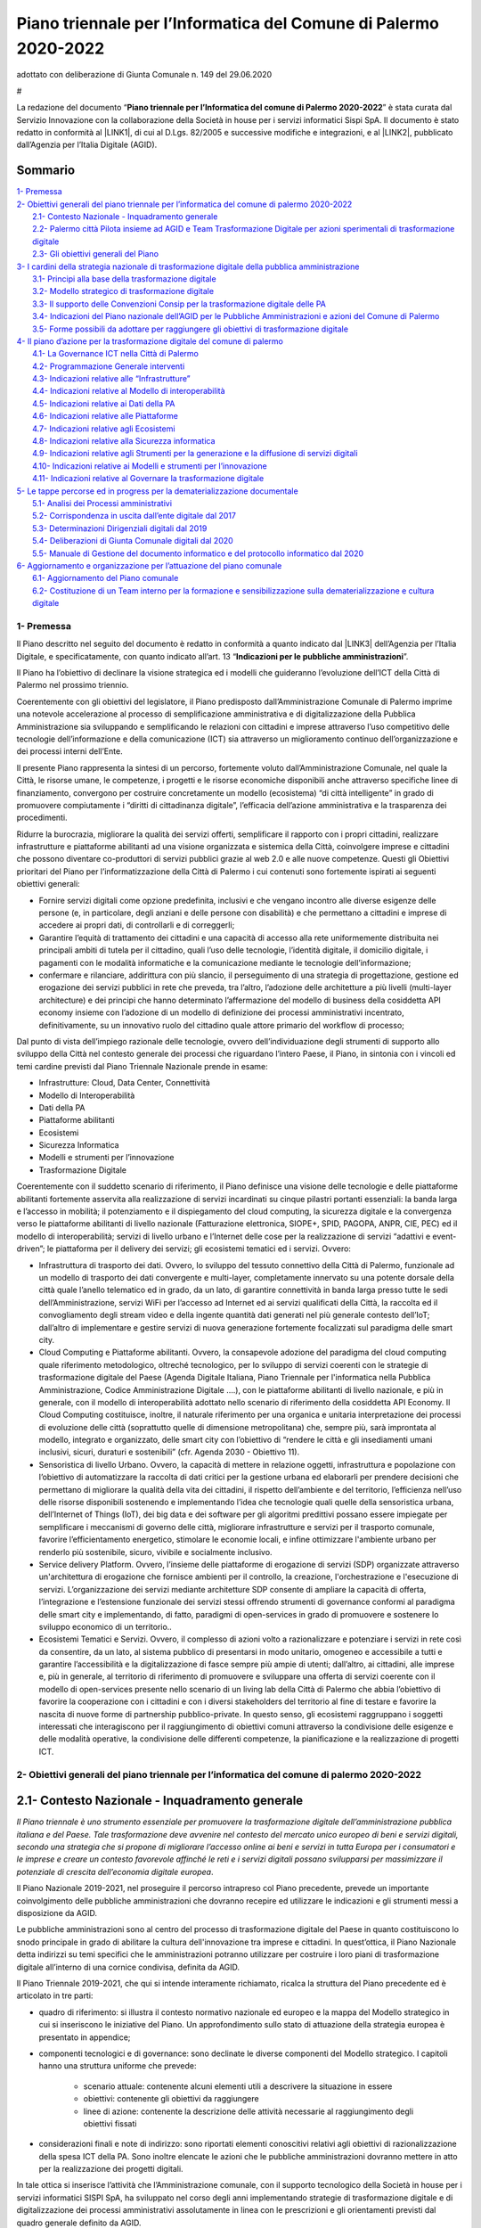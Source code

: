 
.. _h2c1d74277104e41780968148427e:




.. _h2c1d74277104e41780968148427e:




.. _h2e1759227465c1d41d117156b7a7:

Piano  triennale  per l’Informatica del Comune di Palermo 2020-2022    
#######################################################################

adottato con deliberazione di Giunta Comunale n. 149 del 29.06.2020

.. _h721512647d633e292e6e1a401867145f:

 
#

La redazione del documento “\ |STYLE0|\ ” è stata curata dal Servizio Innovazione con la collaborazione della  Società in house per i servizi informatici Sispi SpA. Il documento è stato redatto in conformità al \ |LINK1|\ , di cui al D.Lgs. 82/2005 e successive modifiche e integrazioni, e al \ |LINK2|\ , pubblicato dall’Agenzia per l’Italia Digitale (AGID). 


.. _h62184a12d261b4d3143e132ab7341:

Sommario
========

| `1- Premessa <#h1e7ef1f6762c43511224b11461a>`_
| `2- Obiettivi generali del piano triennale per l’informatica del comune di palermo 2020-2022 <#h285b7634c196b406f627d3f30197269>`_
|     `2.1- Contesto Nazionale - Inquadramento generale <#h5670607c695872118705d2955c5077>`_
|     `2.2- Palermo città Pilota insieme ad AGID e Team Trasformazione Digitale per azioni sperimentali di trasformazione digitale <#h7a1f45a5558b466736764c96b5a56>`_
|     `2.3- Gli obiettivi generali del Piano <#h40301f4c3e743763173e29702a2f770>`_
| `3- I cardini della strategia nazionale di trasformazione digitale della pubblica amministrazione <#h643b6a156e77204e6c333d7a7f7d2c18>`_
|     `3.1- Principi alla base della trasformazione digitale <#h33404c53763e5b5268235c26f2115b>`_
|     `3.2- Modello strategico di trasformazione digitale <#h186c2c51392424f732a230286f5e19>`_
|     `3.3- Il supporto delle Convenzioni Consip per la trasformazione digitale delle PA <#h21494e2a1c1b36471f784a7f0641c22>`_
|     `3.4- Indicazioni del Piano nazionale dell’AGID per le Pubbliche Amministrazioni e azioni del Comune di Palermo <#h31213f5c774d6728122f586a45114d5d>`_
|     `3.5- Forme possibili da adottare per raggiungere gli obiettivi di trasformazione digitale <#h475d1f61285d42483a4832062202c>`_
| `4- Il piano d’azione per la trasformazione digitale del comune di palermo <#h4f4e42744b1259a1b511e716e7c3232>`_
|     `4.1- La Governance ICT nella Città di Palermo <#h716205865121826687238276e1d4e6>`_
|     `4.2- Programmazione Generale interventi <#h2f5cb5f3f456645a4681b207a2353>`_
|     `4.3- Indicazioni relative alle “Infrastrutture” <#h685f77617b51722a7e2b724b401b1d30>`_
|     `4.4- Indicazioni relative al Modello di interoperabilità <#h476f1116272e1f3d4055156f8c704c>`_
|     `4.5- Indicazioni relative ai Dati della PA <#h4b475c5833732a456d4bf61713322f>`_
|     `4.6- Indicazioni relative alle Piattaforme <#h441a3c4c704275c1c5f605c3f132d>`_
|     `4.7- Indicazioni relative agli Ecosistemi <#h735354a41a69716812d1a7e3d7f5f>`_
|     `4.8- Indicazioni relative alla Sicurezza informatica <#h541e28486f4a16a53e177c2e636b>`_
|     `4.9- Indicazioni relative agli Strumenti per la generazione e la diffusione di servizi digitali <#h546f72312aa7a55481838654d3e5c>`_
|     `4.10- Indicazioni relative ai Modelli e strumenti per l’innovazione <#h435560c6d1b1af5d11522c3032110>`_
|     `4.11- Indicazioni relative al Governare la trasformazione digitale <#h421df50731f5d1a63e3c13e2cee>`_
| `5- Le tappe percorse ed in progress per la dematerializzazione documentale <#h1c91f5977713496c1e107628433265>`_
|     `5.1- Analisi dei Processi amministrativi <#h13225a6c646b7a195a5661222661a43>`_
|     `5.2- Corrispondenza in uscita dall’ente digitale dal 2017 <#h6119671687746d3aa111274322669>`_
|     `5.3- Determinazioni Dirigenziali digitali dal 2019 <#h5773044664e8255655a2525561151>`_
|     `5.4- Deliberazioni di Giunta Comunale digitali dal 2020 <#h2f715f64c466d60252d1e3c146c4f67>`_
|     `5.5- Manuale di Gestione del documento informatico e del protocollo informatico dal 2020 <#h1b1d1836493529613057534746d2722>`_
| `6- Aggiornamento e organizzazione per l’attuazione del piano comunale <#h554b40a6f1f34646e641a614c50c10>`_
|     `6.1- Aggiornamento del Piano comunale <#h371f444663466353643c1b74463e63>`_
|     `6.2- Costituzione di un Team interno per la formazione e sensibilizzazione sulla dematerializzazione e cultura digitale <#h181f6c3e1a2a541c554338304184973>`_


.. _h1e7ef1f6762c43511224b11461a:

1- Premessa
***********

Il Piano descritto nel seguito del documento è redatto in conformità a quanto indicato dal \ |LINK3|\  dell’Agenzia per l’Italia Digitale, e specificatamente, con quanto indicato all’art. 13 “\ |STYLE1|\ ”.

Il Piano ha l’obiettivo di declinare la visione strategica ed i modelli che guideranno l’evoluzione dell’ICT della Città di Palermo nel prossimo triennio.

Coerentemente con gli obiettivi del legislatore, il Piano predisposto dall’Amministrazione Comunale di Palermo imprime una notevole accelerazione al processo di semplificazione amministrativa e di digitalizzazione della Pubblica Amministrazione sia sviluppando e semplificando le relazioni con cittadini e imprese attraverso l’uso competitivo delle tecnologie dell’informazione e della comunicazione (ICT) sia attraverso un miglioramento continuo dell’organizzazione e dei processi interni dell’Ente. 

Il presente Piano rappresenta la sintesi di un percorso, fortemente voluto dall’Amministrazione Comunale, nel quale la Città, le risorse umane, le competenze, i progetti e le risorse economiche disponibili anche attraverso specifiche linee di finanziamento, convergono per costruire concretamente un modello (ecosistema) “di città intelligente” in grado di promuovere compiutamente i “diritti di cittadinanza digitale”, l’efficacia dell’azione amministrativa e la trasparenza dei procedimenti.

Ridurre la burocrazia, migliorare la qualità dei servizi offerti, semplificare il rapporto con i propri cittadini, realizzare infrastrutture e piattaforme abilitanti ad una visione organizzata e sistemica della Città, coinvolgere imprese e cittadini che possono diventare co-produttori di servizi pubblici grazie al web 2.0 e alle nuove competenze. Questi gli Obiettivi prioritari del Piano per l’informatizzazione della Città di Palermo i cui contenuti sono fortemente ispirati ai seguenti obiettivi generali:

* Fornire servizi digitali come opzione predefinita, inclusivi e che vengano incontro alle diverse esigenze delle persone (e, in particolare, degli anziani e delle persone con disabilità) e che permettano a cittadini e imprese di accedere ai propri dati, di controllarli e di correggerli;

* Garantire l’equità di trattamento dei cittadini e una capacità di accesso alla rete uniformemente distribuita nei principali ambiti di tutela per il cittadino, quali l’uso delle tecnologie, l’identità digitale, il domicilio digitale, i pagamenti con le modalità informatiche e la comunicazione mediante le tecnologie dell’informazione;

* confermare e rilanciare, addirittura con più slancio, il perseguimento di una strategia di progettazione, gestione ed erogazione dei servizi pubblici in rete che preveda, tra l’altro, l’adozione delle architetture a più livelli (multi-layer architecture) e dei principi che hanno determinato l’affermazione del modello di business della cosiddetta API economy insieme con l’adozione di un modello di definizione dei processi amministrativi incentrato, definitivamente, su un innovativo ruolo del cittadino quale attore primario del workflow di processo;

Dal punto di vista dell’impiego razionale delle tecnologie, ovvero dell’individuazione degli strumenti di supporto allo sviluppo della Città nel contesto generale dei processi che riguardano l’intero Paese, il Piano, in sintonia con i vincoli ed temi cardine previsti dal Piano Triennale Nazionale prende in esame:

* Infrastrutture: Cloud, Data Center, Connettività

* Modello di Interoperabilità

* Dati della PA

* Piattaforme abilitanti

* Ecosistemi

* Sicurezza Informatica

* Modelli e strumenti per l’innovazione

* Trasformazione Digitale

Coerentemente con il suddetto scenario di riferimento, il Piano definisce una visione delle tecnologie e delle piattaforme abilitanti fortemente asservita alla realizzazione di servizi incardinati su cinque pilastri portanti essenziali: la banda larga e l’accesso in mobilità; il potenziamento e il dispiegamento del cloud computing, la sicurezza digitale e la convergenza verso le piattaforme abilitanti di livello nazionale (Fatturazione elettronica, SIOPE+, SPID, PAGOPA, ANPR, CIE, PEC) ed il modello di interoperabilità; servizi di livello urbano e l’Internet delle cose per la realizzazione di servizi “adattivi e event-driven”; le piattaforma per il delivery dei servizi; gli ecosistemi tematici ed i servizi. Ovvero:

* Infrastruttura di trasporto dei dati. Ovvero, lo sviluppo del tessuto connettivo della Città di Palermo, funzionale ad un modello di trasporto dei dati convergente e multi-layer, completamente innervato su una potente dorsale della città quale l’anello telematico ed in grado, da un lato, di garantire connettività in banda larga presso tutte le sedi dell’Amministrazione, servizi WiFi per l’accesso ad Internet ed ai servizi qualificati della Città, la raccolta ed il convogliamento degli stream video e della ingente quantità dati generati nel più generale contesto dell’IoT; dall’altro di implementare e gestire servizi di nuova generazione fortemente focalizzati sul paradigma delle smart city.

* Cloud Computing e Piattaforme abilitanti. Ovvero, la consapevole adozione del paradigma del cloud computing quale riferimento metodologico, oltreché tecnologico, per lo sviluppo di servizi coerenti con le strategie di trasformazione digitale del Paese (Agenda Digitale Italiana, Piano Triennale per l'informatica nella Pubblica Amministrazione, Codice Amministrazione Digitale ….), con le piattaforme abilitanti di livello nazionale, e più in generale, con il modello di interoperabilità adottato nello scenario di riferimento della cosiddetta API Economy. Il Cloud Computing costituisce, inoltre, il naturale riferimento per una organica e unitaria interpretazione dei processi di evoluzione delle città (soprattutto quelle di dimensione metropolitana) che, sempre più, sarà improntata al modello, integrato e organizzato, delle smart city con l’obiettivo di “rendere le città e gli insediamenti umani inclusivi, sicuri, duraturi e sostenibili” (cfr. Agenda 2030 - Obiettivo 11).

* Sensoristica di livello Urbano. Ovvero, la capacità di mettere in relazione oggetti, infrastruttura e popolazione con l’obiettivo di automatizzare la raccolta di dati critici per la gestione urbana ed elaborarli per prendere decisioni che permettano di migliorare la qualità della vita dei cittadini, il rispetto dell’ambiente e del territorio, l’efficienza nell’uso delle risorse disponibili sostenendo e implementando l’idea che tecnologie quali quelle della sensoristica urbana, dell’Internet of Things (IoT), dei big data e dei software per gli algoritmi predittivi possano essere impiegate per semplificare i meccanismi di governo delle città, migliorare infrastrutture e servizi per il trasporto comunale, favorire l’efficientamento energetico, stimolare le economie locali, e infine ottimizzare l'ambiente urbano per renderlo più sostenibile, sicuro, vivibile e socialmente inclusivo.

* Service delivery Platform. Ovvero, l’insieme delle piattaforme di erogazione di servizi (SDP) organizzate attraverso un'architettura di erogazione che fornisce ambienti per il controllo, la creazione, l'orchestrazione e l'esecuzione di servizi. L’organizzazione dei servizi mediante architetture SDP consente di ampliare la capacità di offerta, l’integrazione e l’estensione funzionale dei servizi stessi offrendo strumenti di governance conformi al paradigma delle smart city e implementando, di fatto, paradigmi di open-services in grado di promuovere e sostenere lo sviluppo economico di un territorio.. 

* Ecosistemi Tematici e Servizi. Ovvero, il complesso di azioni volto a razionalizzare e potenziare i servizi in rete così da consentire, da un lato, al sistema pubblico di presentarsi in modo unitario, omogeneo e accessibile a tutti e garantire l’accessibilità e la digitalizzazione di fasce sempre più ampie di utenti; dall’altro, ai cittadini, alle imprese e, più in generale, al territorio di riferimento di promuovere e sviluppare una offerta di servizi coerente con il modello di open-services presente nello scenario di un living lab della Città di Palermo che abbia l’obiettivo di favorire la cooperazione con i cittadini e con i diversi stakeholders del territorio al fine di testare e favorire la nascita di nuove forme di partnership pubblico-private. In questo senso, gli ecosistemi raggruppano i soggetti interessati che interagiscono per il raggiungimento di obiettivi comuni attraverso la condivisione delle esigenze e delle modalità operative, la condivisione delle differenti competenze, la pianificazione e la realizzazione di progetti ICT.


.. _h285b7634c196b406f627d3f30197269:

2- Obiettivi generali del piano triennale per l’informatica del comune di palermo 2020-2022
*******************************************************************************************

.. _h5670607c695872118705d2955c5077:

2.1- Contesto Nazionale - Inquadramento generale
================================================

\ |STYLE2|\ .

Il Piano Nazionale 2019-2021, nel proseguire il percorso intrapreso col Piano precedente, prevede un importante coinvolgimento delle pubbliche amministrazioni che dovranno recepire ed utilizzare le indicazioni e gli strumenti messi a disposizione da AGID.

Le pubbliche amministrazioni sono al centro del processo di trasformazione digitale del Paese in quanto costituiscono lo snodo principale in grado di abilitare la cultura dell'innovazione tra imprese e cittadini. In quest’ottica, il Piano Nazionale detta indirizzi su temi specifici che le amministrazioni potranno utilizzare per costruire i loro piani di trasformazione digitale all’interno di una cornice condivisa, definita da AGID.

Il Piano Triennale 2019-2021, che qui si intende interamente richiamato, ricalca la struttura del Piano precedente ed è articolato in tre parti: 

* quadro di riferimento: si illustra il contesto normativo nazionale ed europeo e la mappa del Modello strategico in cui si inseriscono le iniziative del Piano. Un approfondimento sullo stato di attuazione della strategia europea è presentato in appendice;

* componenti tecnologici e di governance: sono declinate le diverse componenti del Modello strategico. I capitoli hanno una struttura uniforme che prevede:

    * scenario attuale: contenente alcuni elementi utili a descrivere la situazione in essere

    * obiettivi: contenente gli obiettivi da raggiungere

    * linee di azione: contenente la descrizione delle attività necessarie al raggiungimento degli obiettivi fissati

* considerazioni finali e note di indirizzo: sono riportati elementi conoscitivi relativi agli obiettivi di razionalizzazione della spesa ICT della PA. Sono inoltre elencate le azioni che le pubbliche amministrazioni dovranno mettere in atto per la realizzazione dei progetti digitali.

In tale ottica si inserisce l’attività che l’Amministrazione comunale, con il supporto tecnologico della Società in house per i servizi informatici SISPI SpA, ha sviluppato nel corso degli anni implementando strategie di trasformazione digitale e di digitalizzazione dei processi amministrativi assolutamente in linea con le prescrizioni e gli orientamenti previsti dal quadro generale definito da AGID. 

L’occasione del Piano per il periodo 2020-2022 consente, quindi, di rielaborare e sviluppare i contenuti della precedente programmazione recependo le evoluzioni e gli aggiornamento introdotti nel quadro generale di riferimento nazionale sinteticamente riportato nella tabella che segue. 

Il Piano, inoltre, mantiene la propria convergenza anche verso gli obiettivi più puntuali della strategia nazionale elaborata di concerto con i Ministeri e in collaborazione con la Conferenza delle Regioni e delle Province Autonome e fa riferimento ai due programmi strategici per il Paese: il \ |LINK4|\  e la \ |LINK5|\  approvati dal Consiglio dei Ministri. 

+-------------------------------------+------------+-------------+
|COSA                                 |LINK        |RUOLO        |
+=====================================+============+=============+
|Codice Amministrazione Digitale (CAD)|\ |LINK6|\  |\ |STYLE3|\  |
+-------------------------------------+------------+-------------+
|\ |STYLE4|\                          |\ |LINK7|\  |\ |STYLE5|\  |
|                                     |            |             |
|                                     |\ |LINK8|\  |             |
+-------------------------------------+------------+-------------+
|\ |STYLE6|\                          |\ |LINK9|\  |\ |STYLE7|\  |
|                                     |            |             |
|                                     |            |\ |STYLE8|\  |
|                                     |            |             |
|                                     |            |\ |STYLE9|\  |
+-------------------------------------+------------+-------------+

[Schema nazionale degli attori, della norma e dei ruoli per la digitalizzazione della PA]

.. _h7a1f45a5558b466736764c96b5a56:

2.2- Palermo città Pilota insieme ad AGID e Team Trasformazione Digitale per azioni sperimentali di trasformazione digitale
===========================================================================================================================

L’Amministrazione comunale, consapevole dell’importanza di avviare ogni tipo di iniziativa in cooperazione con altri soggetti istituzionali per migliorare le competenze del personale in materia di Tecnologia della Comunicazione e dell’Informazione, dal 2017 partecipa, insieme ad altre PA, e con la regia dell’AGID e del Team Trasformazione Digitale, ad alcune azioni di carattere sperimentale per accelerare il processo di transizione alla modalità digitale.

Tra queste azioni vanno menzionate le seguenti:

#. “\ |LINK10|\ ” \ |STYLE10|\ .

#. \ |LINK11|\ , un \ |STYLE11|\ . La città di Palermo è nell’elenco delle prime pubbliche amministrazioni che sperimenta l’uso dell’app IO in Italia.

#. \ |LINK12|\ , necessaria alla redazione del Piano nazionale triennale 2017-2019 e 2019-2021.

#. Attività di \ |LINK13|\ , in collaborazione con l’AGID, al fine di adottare le necessarie misure di protezione e prevenzione degli attacchi cibernetici.

.. _h2b35393376342b2e441f10311cd240:

2.3- Gli obiettivi generali del Piano 
======================================

Gli obiettivi generali declinati dal Piano nazionale assunti quali riferimenti per la rielaborazione su scala locale del Piano per l’informatizzazione della Città di Palermo possono essere così riassunti:

* snellire i procedimenti burocratici, ricorrendo alla reingegnerizzazione dei processi amministrativi in fase di adozione di soluzioni digitali per soppiantare l’uso della carta;

* aumentare l’interoperabilità delle banche dati sia interne che con Enti esterni;

* aumentare la trasparenza dei processi amministrativi attraverso la tracciabilità delle attività umane negli applicativi per la gestione dei procedimenti;

* aumentare l’efficienza nell’erogazione dei servizi pubblici, in termini di:

    * servizi pubblici comunali fruibili interamente online e accessibili tramite il sistema pubblico di identità digitale SPID e la Carta d'Identità Elettronica (CIE);

    * servizi di pagamento online all’Amministrazione esclusivamente tramite il sistema nazionale PAGOPA; 

    * servizi pubblici più veloci da fruire agli sportelli fisici se non possono essere sostituiti da quelli online;

* razionalizzare la spesa informatica, ricorrendo ove possibile al “riuso applicativo” secondo le linee guida AGID, o alla collaborazione applicativa con altri Enti pubblici;

* sviluppare servizi di connessione telematica con banda ultralarga attraverso la connessione diretta all’Anello Telematico - infrastruttura proprietaria in fibra ottica – per garantire a tutti gli uffici e alle sedi comunali prestazioni efficienti che favoriscano: la dematerializzazione e la gestione dei documenti elettronici, lo scambio e l’interoperabilità dei dati con altre Pubbliche Amministrazioni; la disponibilità diffusa di servizi wifi per i cittadini; la convergenza dei servizi di livello urbano (VDS, IoT);

* aumentare la competenze digitali dei dirigenti e dipendenti comunali, anche attraverso modalità “learn by doing”, al fine di permettere un agevole gestione dei nuovi applicativi gestionali per trattare in digitale l'intero ciclo di vita del procedimento amministrativo di competenza dei diversi uffici;

* implementare i servizi di convergenza nazionale attraverso l’adesione dell’Amministrazione alle piattaforme nazionali abilitanti all’erogazione dei servizi pubblici locali (SPID, SIOPE+, Fatturazione Elettronica, PAGOPA, App IO, ANPR, CIE) con l’obiettivo di permettere un aumento del livello di cittadinanza digitale, anche attraverso specifici percorsi di sensibilizzazione all’uso degli strumenti digitali rivolti ad associazioni e cittadini.

In questo scenario di riferimento e da un punto di vista più strutturale il Piano della Città di Palermo individua quattro direttrici di intervento prioritarie. La \ |STYLE12|\  e l’approccio strategico allo sviluppo digitale; la valorizzazione di una \ |STYLE13|\  inclusiva e partecipativa per mettere le persone al centro dell’azione; \ |STYLE14|\  che, valorizzando una oggettiva condizione di governance organica ed unitaria, sappia coniugare lo sviluppo della Città delle CulturE con la sostenibilità ambientale; \ |STYLE15|\ , anche allargato alla dimensione metropolitana, attraverso l’utilizzo intelligente delle tecnologie. Ovvero:

* Vision e Strategia. La crescita del livello di competenze digitali della popolazione, sia a livello generale che in ambiti specialistici, è condizione per la creazione di una società digitale aperta, competitiva e inclusiva. La Città di Palermo intende, perciò, promuovere la realizzazioni di azioni specifiche volte a: 

    * produrre innovazione a partire dalle persone, ovvero riflettere su cosa un cittadino può ricavare dalle nuove tecnologie quando queste gli permettono di avere maggiore controllo e più informazioni sul proprio ambiente circostante, e su quale contributo egli può dare alla comunità in base alle nuove conoscenze e capacità acquisite;   

    * diffondere a tutti i cittadini le competenze e il diritto di fruire e co-progettare un ampio spettro di servizi pubblici on-line, secondo i principi dell’open government e grazie alla semplificazione degli iter burocratici connessi alla Pubblica Amministrazione;

    * garantire a tutti i cittadini servizi altamente tecnologici in grado di migliorare il loro benessere e al contempo di renderli protagonisti delle opportunità legate al mercato digitale.

* Cittadinanza Digitale. Ovvero, la prospettiva entro la quale ricollocare il rapporto tra cittadini e amministrazione nella consapevolezza che i cittadini devono essere posti al centro dell’azione amministrativa, che essi godono di diritti di cittadinanza digitale e che a tutela e garanzia del loro diritto devono essere forniti risposte, strumenti, e servizi adeguati. La Città di Palermo intende, perciò, promuovere la realizzazioni di azioni specifiche volte a: 

    * considerare prioritario il principio di “digitale per definizione” (digital first), progettando e implementando i servizi al cittadino a partire dall'utilizzo delle tecnologie digitali; 

    * realizzare una semplificazione dei procedimenti amministrativi, che veda il cittadino/impresa come un attore diretto del workflow di processo e perciò in grado di interagire organicamente con gli uffici;

    * attivare presidi territoriali fisici e servizi di assistenza virtuale che favoriscano la crescita delle competenze digitali dei cittadini e li accompagnino nell’utilizzo dei servizi digitali messi a disposizione dalla Città; 

    * promuovere luoghi digitali di accesso all’esperienza di cittadinanza digitale anche attraverso la messa a disposizione di App ;   

* Città Intelligenti. Ovvero, la costruzione di un ecosistema vitale ed organizzato che gestisca le risorse in modo intelligente e consapevole, miri a diventare economicamente sostenibile ed energeticamente autosufficiente e sia attenta alla qualità della vita e ai bisogni dei propri cittadini. La Città di Palermo intende, in questo ambito, promuovere la realizzazioni di azioni specifiche volte a:

    * Garantire a tutti l’accesso a un sistema di trasporti sicuro, conveniente, accessibile e sostenibile, migliorare la sicurezza delle strade, potenziare i servizi per il trasporto pubblico, razionalizzare l’attuazione di politiche di sostenibilità ambientale garantendo all’utenza facilità di accesso ai servizi con particolare attenzione ai bisogni di coloro che sono più vulnerabili, donne, bambini, persone con invalidità e anziani.

    * Promuovere un ecosistema digitale del patrimonio storico artistico e monumentale della Città di Palermo fortemente orientato alle dinamiche del marketing territoriale in grado di promuovere il coinvolgimento dei diversi stakeholder nella promozione di una offerta di servizi integrati.

    * Promuovere il coinvolgimento e la partecipazione dei cittadini che quando hanno il potere di ragionare e agire sui dati che riguardano la loro vita e il loro ambiente, determinano un impatto positivo sulla città, essendo in tal modo più interessati a collaborare con le istituzioni per delineare strumenti e decisioni che influenzano la vita della Città.

    * Garantire elevati standard di sicurezza urbana, utilizzando le potenzialità dei sistemi di video analisi (intelligenza artificiale), promuovendo modelli evoluti di centrale operativa event-driven e valorizzando la cooperazione tra le Forze dell’Ordine presenti sul territorio.

    * Sviluppare i servizi WiFi della Città incrementando ulteriormente la disponibilità (indoor e outdoor) di aree e di sedi comunali e qualificando una specifica offerta di servizi.

    * Incrementare il dispiegamento delle infrastrutture e delle tecnologie IT per garantire il razionale utilizzo di energia anche in termini di sicurezza, resilienza, efficienza energetica e continuità operativa dei servizi con particolare riferimento ai servizi a rete, alla gestione del ciclo dei rifiuti, alla domotica ed all’utilizzo dell’Internet delle cose.  

    * Favorire, anche attraverso la realizzazione di una specifica infrastruttura di servizio, l'uso dei big data o dell'internet delle cose (anche in modalità open) per promuovere lo sviluppo di servizi ad elevata intensità di informazione con specifico riferimento ai temi riguardanti mobilità, trasporto pubblico, raccolta rifiuti, smart building, smart metering , ambiente , sicurezza e servizi turistici e con l’obiettivo di favorire la crescita di competenze e di consapevolezza nei cittadini. 

* Sviluppo Intelligente. Ovvero, la promozione di un modello di sviluppo economico della Città sostenuto da: 

    * la disponibilità di infrastrutture e piattaforme “open” fortemente orientate alla “API Economy” e quindi in grado di offrire servizi abilitanti e strumenti di interoperabilità ad una estesa comunità di stakeholders (Imprese, Startup innovative, Università, ..); 

    * la capacità di realizzare una progettazione integrata con il territorio che consenta di attrarre risorse da programmi di finanziamento pubblico (Europeo, Nazionale e Regionale);

    * attivazione di laboratori dedicati alla sperimentazione di tecnologie innovative per i protocolli e le infrastrutture di trasporto dati;

    * un modello di Smart City, con una visione multilivello, basata su un sistema integrato di connettività urbana, sensori e piattaforme di servizio, dedicato al controllo ambientale, alla mobilità urbana, alla sicurezza urbana, all’efficientamento dell’energia, e all’offerta di servizi digitali ai cittadini

    In questo quadro di riferimento la Città di Palermo intende promuovere la realizzazioni di azioni specifiche volte a:

    * Avviare una Control Room di servizio alla Smart City per gestire, attraverso l’uso delle tecnologie più avanzate, le attività di coordinamento e monitoraggio di tutti i processi operativi della città. La convergenza e l'orchestrazione dei dati e dei servizi nel contesto della control room, consentiranno, da un lato, di rendere disponibili servizi gestionali specialistici progettati e tarati sulle esigenze specifiche dei singoli “operatori di dominio” coinvolti direttamente nella gestione degli impianti (Illuminazione pubblica, mobilità, etc …) e dall’altro di consolidare modelli di analisi (analitics) interoperabili e su scala urbana che oltre a supportare la governance e le strategie di sviluppo della Città permerattano di rafforzare ed amplificare le potenzialità di sviluppo connesse con il paradigma degli open data/platform/government.

    * Realizzare una Living Lab della Città di Palermo, inteso anche come luogo fisico attrezzato, per la realizzazione di servizi industrialmente sostenibili esportabili ed integrati attraverso la co-creazione, l'esplorazione, la sperimentazione e la valutazione di idee innovative, di scenari, concetti e relativi manufatti tecnologici in casi d'uso reali;

    * Realizzare un Marketing del Territorio che, facendo uso delle tecnologie più innovative, fornisca strumenti e servizi ad una governance di livello metropolitano per incrementare e qualificare l’offerta turistica e, quindi, incrementare le presenze turistiche sul territorio. 


.. _bookmark-id-17dp8vu:

.. _h846446a5b21643b3d482b597a664e22:

3- I cardini della strategia nazionale di trasformazione digitale della pubblica amministrazione 
*************************************************************************************************

.. _h33404c53763e5b5268235c26f2115b:

3.1- Principi alla base della trasformazione digitale
=====================================================

Il Modello nazionale di trasformazione digitale della Pubblica amministrazione, coerentemente con il \ |LINK14|\ , impegna i singoli enti a definire le proprie politiche interne sulla base dei seguenti principi:

* \ |STYLE16|\ , ovvero “digitale per definizione”: le pubbliche amministrazioni devono fornire servizi digitali come opzione predefinita;

* \ |STYLE17|\ : le pubbliche amministrazioni non devono chiedere ai cittadini e alle imprese informazioni già fornite precedentemente, o dati già in possesso all’interno delle proprie banche dati;

* \ |STYLE18|\ : le pubbliche amministrazioni devono condurre azioni per l’adozione di sistemi generalizzati di identità digitale (adottare SPID e CIE);

* \ |STYLE19|\ : le pubbliche amministrazioni, in fase di definizione di un nuovo progetto, e/o di sviluppo di nuovi servizi, in via prioritaria devono valutare l’adozione del cloud prima di qualsiasi altra tecnologia, tenendo conto della necessità di prevenire il rischio di “lock-in”. Dovranno altresì valutare il ricorso al cloud di tipo pubblico, privato o ibrido in relazione alla natura dei dati trattati e ai relativi requisiti di confidenzialità;

* \ |STYLE20|\ : le pubbliche amministrazioni devono progettare servizi pubblici digitali che siano per definizione inclusivi e accessibili, cioè che vengano incontro alle diverse esigenze delle persone, ad esempio degli anziani e delle persone con i vari tipi di disabilità;

* \ |STYLE21|\ : le pubbliche amministrazioni devono progettare servizi pubblici digitali che siano inclusivi anche per le minoranze linguistiche presenti sul territorio nazionale;

* \ |STYLE22|\  facendo ricorso all’utilizzo di Application Programming Interface (API) per la pubblicazione di open data nei propri siti web istituzionali;

* \ |STYLE23|\ : le pubbliche amministrazioni devono rendere disponibili a livello transfrontaliero i servizi pubblici digitali rilevanti;

* \ |STYLE24|\ : i servizi pubblici devono essere progettati in modo da funzionare in modalità integrata e senza interruzioni in tutto il mercato unico europeo;

* \ |STYLE25|\ : sin dalla fase di progettazione devono essere integrati i profili relativi alla protezione dei dati personali, alla tutela della vita privata e alla sicurezza informatica.

La “Strategia per la crescita digitale” evidenzia la necessità di un radicale ripensamento della strategia di progettazione, gestione ed erogazione dei servizi pubblici in rete che preveda, tra l’altro, l’adozione di:

#. \ |STYLE26|\  (multi-layer architecture), in contrapposizione alle strutture classiche monolitiche;

#. \ |STYLE27|\ , una sorta di funzioni che permettono ad altri soggetti (pubblici e privati) di interagire con un programma o una piattaforma software o semplicemente permettono di effettuare una serie di “chiamate” a parti di un programma o di una piattaforma con vantaggi in termini di riduzione dei tempi per chi deve effettuare lavori in ambiente di “\ |STYLE28|\ ”. A tal fine è necessario fare ricorso ai \ |LINK15|\ . 

.. _h2c1d74277104e41780968148427e:




.. _h186c2c51392424f732a230286f5e19:

3.2- Modello strategico di trasformazione digitale
==================================================

Il Modello strategico previsto dal Piano nazionale è stato pensato per superare l’approccio a “silos” storicamente adottato (dalla Pubblica amministrazione) e per favorire la realizzazione di un vero e proprio sistema informativo della Pubblica amministrazione (di seguito “\ |STYLE29|\ ”) che:

* \ |STYLE30|\  per l’individuazione e la realizzazione di servizi digitali moderni, innovativi (servizi di front office) e di facile accesso e consultazione;

* \ |STYLE31|\  utilizzati dalla Pubblica amministrazione (servizi di back office) favorendo l’interoperabilità delle banche dati esistenti;

* favorisca la creazione di \ |STYLE32|\  (in rispetto delle linee guida del Piano nazionale) che dovranno essere sempre \ |STYLE33|\  (approccio mobile first) e costruiti con architetture sicure, scalabili, altamente affidabili e basate su interfacce applicative (\ |STYLE34|\ ) chiaramente definite e documentate online;

* valorizzi le risorse esistenti della Pubblica amministrazione al fine di salvaguardare gli investimenti già realizzati, anche incoraggiando e creando le condizioni per il \ |STYLE35|\  (\ |LINK16|\ ) e delle interfacce esistenti di qualità, in \ |LINK17|\ , facendo ricorso al \ |LINK18|\  predisposto dall’Agenzia per l’Italia Digitale;

* non disperda le esperienze maturate nei precedenti progetti di digitalizzazione del Paese con l’obiettivo di \ |STYLE36|\  (success stories) e non ripetere errori commessi nel passato;

* \ |STYLE37|\  grazie ad un’architettura a più livelli che assicuri la separazione tra back end e front end e permetta l’accesso ai backend solo in modo controllato e tramite API standard documentate;

* \ |STYLE38|\  (ad es. \ |STYLE39|\ ), riducendo tempi di realizzazione e impegni economici per le amministrazioni sia in fase di sviluppo sia in fase di aggiornamento;

* \ |STYLE40|\  della Pubblica amministrazione, integrando meccanismi per la misurazione dello stato di avanzamento delle attività programmate (ad es. tramite sistemi di \ |STYLE41|\  condivisi);

* abiliti \ |STYLE42|\  per la pianificazione delle attività future, basate sull’ottimizzazione delle spese e degli investimenti.

Il Modello strategico per governare la trasformazione digitale della PA descritto dal Piano Triennale per l’Informatica della PA 2019-2021 pubblicato da AGID è schematicamente rappresentato come illustrato dal diagramma che segue (cfr. AGID – Piano Triennale per l’informatizzazione della PA).


|REPLACE1|

“\ |STYLE43|\ 

Lo schema è da intendersi come la rappresentazione di macro-aree che aggregano gli elementi omogenei oggetto del Piano e non come strati di un modello architetturale verticale a pila (cosiddetto “stack”).

Lo Schema del Modello strategico per governare la trasformazione digitale della PA ha lo scopo di:

* consolidare la visione di lungo periodo per l’evoluzione dei sistemi informativi della PA;

* rappresentare in modo coerente e sintetico tutte le iniziative in corso sul fronte dell’innovazione digitale della PA italiana;

* fornire un quadro di riferimento per l’identificazione e il governo di nuove azioni strategiche;

* abilitare la definizione di un piano operativo di dettaglio, fatto di azioni e progetti ad hoc;

* identificare i soggetti da coinvolgere nell’implementazione della strategia e loro responsabilità;

* consentire il monitoraggio continuativo a più livelli dello stato di implementazione degli obiettivi.

In riferimento allo schema grafico:

* gli \ |STYLE44|\  definiscono regole comuni per la progettazione di interfacce, servizi e contenuti, migliorando e rendendo coerente la navigazione e l’esperienza del cittadino e delle imprese, facilitano il design, la realizzazione e la diffusione di servizi digitali, definiscono linee guida e kit di sviluppo, provvedono alla creazione di community di sviluppatori, di designer e di chiunque voglia scambiare informazioni, collaborare e partecipare con la Pubblica Amministrazione;

* gli \ |STYLE45|\  sono i settori o le aree di policy in cui si svolge l’azione da parte delle Pubbliche Amministrazioni: dalla sanità all’agricoltura, dalla scuola ai beni culturali e così via. Ciascun ecosistema può includere diversi domini, coinvolgendo enti ed organismi pubblici, a partire dai Ministeri di riferimento, ma può anche includere soggetti privati che operano nella stessa area di interesse e che a vario titolo svolgono funzioni importanti all’interno dell’ecosistema stesso. Ad esempio, l’ecosistema “Finanza pubblica” comprende l’Agenzia delle Entrate, le Regioni, la Guardia di Finanza e, lato soggetti privati, commercialisti, CAF, avvocati fiscalisti, ecc. Gli ecosistemi raggruppano i soggetti interessati che interagiscono per il raggiungimento di obiettivi comuni attraverso: 1) la condivisione delle esigenze e delle modalità operative, 2) la condivisione delle differenti competenze, 3) la pianificazione e la realizzazione di progetti ICT;

* il \ |STYLE46|\  definisce i meccanismi che facilitano e garantiscono la corretta interazione tra gli attori del sistema (cittadini, imprese e Pubbliche amministrazioni), favorendo la condivisione trasparente di dati, informazioni, piattaforme e servizi. Il Modello di interoperabilità è pertanto composto da elementi quali linee guida, standard tecnologici e profili di interoperabilità, curati e resi disponibili online dall’Agenzia per l’Italia Digitale e dal Team trasformazione Digitale, che ciascuna Pubblica Amministrazione dovrà seguire al fine di garantire l’interoperabilità dei propri sistemi con quelli di altri soggetti per l’implementazione complessiva del Sistema informativo della PA;

* le \ |STYLE47|\  e la \ |STYLE48|\  della PA incentivano la centralizzazione e la razionalizzazione dei sistemi locali per la gestione dei processi e dei dati, riducendo la frammentazione degli interventi. In particolare, le Infrastrutture immateriali facilitano, standardizzano e razionalizzano la creazione di servizi ICT e sono composte dalle \ |STYLE49|\  e dai \ |STYLE50|\ :

    * nelle \ |STYLE51|\  ricadono tutti quei servizi infrastrutturali (ad es.: servizio di identificazione digitale \ |STYLE52|\  \ |LINK19|\ , il servizio di pagamenti \ |STYLE53|\  \ |LINK20|\ , il sistema dell’Anagrafe Nazionale della Popolazione Residente, \ |STYLE54|\  \ |LINK21|\ , che da un lato agevolano e riducono i costi per la realizzazione di nuovi servizi, dall’altro uniformano gli strumenti utilizzati dagli utenti finali (cittadini e imprese) durante la loro interazione con la Pubblica amministrazione. Ad esso afferiscono inoltre tutte quelle soluzioni applicative sufficientemente generiche da poter essere condivise dalle Pubbliche amministrazioni (ad es. sistema per la gestione dei cedolini degli stipendi);

    * relativamente ai \ |STYLE55|\  si distinguono: a) \ |STYLE56|\ , b) \ |STYLE57|\ , e c) \ |STYLE58|\ . Quest’ultimo è un repository (contenitore online sotto forma di cloud \ |LINK22|\ ) considerato necessario per creare e/o mantenere aggiornate tutte quelle risorse fondamentali per la piena valorizzazione del patrimonio informativo della Pubblica Amministrazione nell’ottica dell’interoperabilità tecnica e semantica.

* La \ |STYLE59|\  insiame alla piattaforma \ |LINK23|\  rappresentano un ambiente centralizzato che acquisisce e rende più fruibili i dati pubblici di interesse e ha l’obiettivo a) di rendere più semplice e meno onerosa l’interoperabilità dei dati pubblici tra PA e la distribuzione e standardizzazione dei dati aperti (\ |STYLE60|\ ), e b) di permettere lo studio dei fenomeni sottostanti ai dati pubblici. Inoltre, la Piattaforma consente lo sviluppo di data applications, applicazioni software che effettuano operazioni più o meno complesse, dal semplice data retrieval a tecniche di \ |STYLE61|\ , e mettono le analisi generate a disposizione di un utente finale o di un’altra applicazione;

* le \ |STYLE62|\  perseguono l’obiettivo di aumentare la sicurezza, ridurre il costo delle infrastrutture tecnologiche e migliorare la qualità dei servizi software della Pubblica Amministrazione, attraverso la razionalizzazione dei \ |STYLE63|\ , l’adozione sistematica del paradigma \ |STYLE64|\  e lo sviluppo della connettività, con particolare riferimento alla rete Internet nei luoghi pubblici e negli uffici della Pubblica amministrazione;

* la \ |STYLE65|\  comprende a) le attività per la regolazione e regolamentazione della cyber security nella PA per l’\ |STYLE66|\  e b) il CERT-PA quale strumento operativo per supportare l’adozione dei corretti livelli di sicurezza presso la Pubblica amministrazione. Sono inoltre identificati anche tutti gli altri aspetti che concorrono a rendere sicuri e affidabili i sistemi informatici, quali l’accreditamento e la vigilanza, nonché le attività di indirizzo e la strumentazione correlata agli adempimenti per il rispetto della riservatezza (privacy);

La \ |STYLE67|\  da un modello di Amministrazione basata per decenni sull’uso della carta e su sistemi e piattaforme informatiche chiuse, ad un modello di Amministrazione digitale prevalentemente costruita sul principio dell’interoperabilità “tecnica” e “semantica”, deve prevedere un adeguato coordinamento, gestione e monitoraggio delle attività funzionali alla realizzazione delle singole azioni e progetti per l’attuazione del Piano per l’Informatica. 

E’ necessario attivare collaborazioni sia interne all’ente tra le diverse aree, servizi, uffici, settori che tra enti diversi per scambiarsi buone prassi, riusare software, e facendo riferimento all’Agenzia per l’Italia Digitale e al Ministero per l’Innovazione Tecnologica e la Digitalizzazione quali enti nazionali che coordinano e monitorano la realizzazione delle azioni per l’agenda digitale.

.. _h21494e2a1c1b36471f784a7f0641c22:

3.3- Il supporto delle Convenzioni Consip per la trasformazione digitale delle PA
=================================================================================

Tra le iniziative che rivestono un’importanza strategica per la realizzazione dell’agenda digitale nelle Pubbliche Amministrazioni è da sottolineare l’elenco delle Convenzioni Consip, che possono trovare applicazione nella realizzazione delle linee di azione del Piano nazionale. Sono di particolare utilità: gli “Accordi Quadro” e le “Convenzioni”/”Contratti” quadro secondo lo schema di sintesi qui di seguito riportato.


|REPLACE2|

Copertura degli strumenti Consip sulle componenti del Modello strategico (dal Piano triennale Informatica 2017-2019).

.. _bookmark-id-1ksv4uv:

.. _h31213f5c774d6728122f586a45114d5d:

3.4- Indicazioni del Piano nazionale dell’AGID per le Pubbliche Amministrazioni e azioni del Comune di Palermo
==============================================================================================================

Il Piano nazionale, al capitolo 13 (“\ |LINK24|\ ”) prevede numerose azioni a carico delle PA per attuare concretamente la transizione alla modalità digitale, alcune delle quali sono già state avviate dal Comune di Palermo a cominciare già dal 2015 attraverso il supporto tecnologico della Società in house per i servizi informatici, SISPI SpA. 

|REPLACE3|

\ |LINK25|\  \ |STYLE68|\ 

.. _h475d1f61285d42483a4832062202c:

3.5- Forme possibili da adottare per raggiungere gli obiettivi di trasformazione digitale
=========================================================================================

Le forme che oggi sono in uso e che dovranno essere adottate da quelle amministrazioni pubbliche che non sono nella condizione di raggiungere da sole gli obiettivi nei tempi previsti, sono di seguito elencate:

* \ |STYLE69|\ : partecipazione ad accordi di collaborazione tra amministrazioni che hanno deciso di condividere la realizzazione di piattaforme comuni. In tal senso il Comune di Palermo ha approvato la Deliberazione di Giunta Comunale n. 82 del 19.06.2018 “Approvazione del protocollo d'Intesa tra Comune di Palermo e Comune di Genova per iniziative di collaborazione nello sviluppo dell’Agenda Digitale”;

* \ |STYLE70|\ : utilizzo di soluzioni applicative “sussidiare” attraverso accordi tra le PA che hanno già sviluppato le iniziative strategiche e quelle ancora non operative; tali accordi, che potranno essere diversi e, a seconda del progetto, dovranno avere caratteristiche tali da garantirne la sostenibilità;

* utilizzo di \ |STYLE71|\ , in alternativa a quelle “sussidiarie”, nei casi in cui se ne sia stata valutata la convenienza. In tal senso il Comune di Palermo ha approvato la Deliberazione di Giunta Comunale n. 172 del 21.09.2017 “Protocollo di Intesa tra Comune di Palermo e Consorzio dei Comuni Trentini, Società Cooperativa, per il riuso gratuito dei microservizi della piattaforma COMUNWEB”;

* utilizzo di \ |STYLE72|\  resi disponibili da altre amministrazioni.

Nel capitolo 4 che segue, dedicato ad una puntuale disamina degli interventi previsti per il periodo 2020-2022, si elencano le macro aree di intervento e le azioni ad hoc del Piano comunale coerenti con quanto previsto a livello nazionale. 

Per ciascun intervento viene riportata una descrizione di quanto già realizzato o in corso di realizzazione al 2020, così da fornire una chiara illustrazione sullo stato dell’arte e del work in progress della transizione alla modalità digitale locale adottata dal Comune di Palermo.

Al fine di migliorare la leggibilità del piano degli interventi e favorire il riscontro con la coerenza rispetto al Piano Nazionale, si è scelto di strutturare il capitolo utilizzando puntualmente la strutturazione e l’elencazione dei diversi item proposti all’articolo 13 del Piano Nazionale “\ |STYLE73|\ .


.. _h491f252776474a1918583e2658613aa:

4- Il piano d’azione per la trasformazione digitale del comune di palermo 
**************************************************************************

.. _h716205865121826687238276e1d4e6:

4.1- La Governance ICT nella Città di Palermo
=============================================

Il Comune di Palermo gestisce i temi della trasformazione digitale ed esprime la propria governance sull’ICT attraverso i servizi affidati alla Società in house Sispi spa, totalmente partecipata.

La SISPI Sistema Palermo Innovazione S.p.A. (già Sistema Palermo Informatica S.p.A.) è la Società costituita nel 1988 su iniziativa del Comune di Palermo. Operativa dal 1990, la Società è il partner tecnologico del Comune di Palermo per la progettazione e la realizzazione di soluzioni tecnologiche per l'innovazione dei processi amministrativi.

Nel maggio 2009 (cfr. Delib. Consiglio Comunale n.26/2009) il Comune di Palermo ha acquisito l’intero capitale sociale di Sispi. La Società è, dunque, interamente controllata da un’Amministrazione locale e, già dal settembre 2014, rientra nell’“Elenco delle Amministrazioni Pubbliche inserite nel conto economico consolidato” individuate ai sensi dell’art. 1 c. 3 della Legge di contabilità e finanza n. 196/2009 e prodotto annualmente dall’ISTAT.

L’assetto societario nel tempo consolidatosi in forza:

* della ricognizione degli assetti societari a carico degli Enti di cui al DL 138/2011, come convertito nella L. 148/2011, a valle della quale il Commissario straordinario, munito di poteri di Giunta con la Deliberazione del n. 53/2012, ha sancito che “i servizi erogati dalla partecipata [Sispi] sono strettamente necessari al perseguimento delle proprie finalità istituzionali”;

* del parere dell’Antitrust emesso il 3.07.2013 (a norma del D.Lsg. 95/2012, cd. “Spending review” convertito nella L. 135/2012, allora vincolante per il mantenimento della Società partecipata), in esito al quale l’Autorità ha rilevato che le condizioni contrattuali complessivamente offerte dalla Società mostrano una maggior convenienza rispetto a quelle di mercato, e che le condizioni di approvvigionamento raggiunte dall’Amministrazione mediante la gestione in house, sono sostanzialmente in linea, se non in alcuni casi inferiori, alle condizioni CONSIP, concludendo che non si ritiene utile ed efficace per il Comune di Palermo, il ricorso al mercato per i servizi svolti da Sispi;

* della Delibera di Consiglio Comunale n. 817 del 14.11.2017 di “Revisione straordinaria delle partecipazioni del Comune di Palermo ex art. 24 del DLgs 175/16”, che conferma la scelta organizzativa dell’Amministrazione;

* della Relazione illustrativa predisposta dagli Uffici competenti dell’Amministrazione comunale, ai sensi dell’art. 34 del D.L. 18.10.2012 n. 179, convertito in L. 17.12.2012 n. 221 su ragioni e sussistenza per Sispi dei requisiti previsti per l’affidamento “in house providing”, allegata alla proposta di deliberazione per l’affidamento della conduzione tecnica e sviluppo del SITEC,

inserisce (definitivamente) l’affidamento dei servizi ‘strumentali’ alla Società Sispi nell’ambito del regime cd. ‘in house’, nel presupposto dell’esercizio da parte dell’Ente partecipante del cd. “controllo analogo”, istituto di origine comunitaria definitivamente recepito nell’ordinamento nazionale con l’entrata in vigore del Testo Unico sulle Società Partecipate D. Lgs. 175/16 e successive modifiche e integrazioni, normato dal Comune di Palermo con il Regolamento unico dei controlli interni – Capo VI Il Controllo sulle società partecipate non quotate - approvato dal Consiglio comunale di Palermo che con la Delibera n.4 del 9.02.2017 ha dunque definito gli strumenti di controllo societario di tipo economico-finanziario, di efficienza, efficacia ed economicità della gestione nonché i poteri ispettivi ed informativi dell’Amministrazione comunale nei confronti delle sue partecipate.

Così, coerentemente col quadro normativo e regolamentare sopra delineato, il Consiglio Comunale di Palermo,

* in data 26 marzo 2018, con Deliberazione n. 39, ha approvato i nuovi statuti delle partecipate (e tra queste Sispi), nel rispetto delle previsioni al riguardo contenute nel D. Lgs. 175/2016;

* in data 20 aprile 2018, con Deliberazione n. 42, ha deliberato l’affidamento a Sispi del servizio di conduzione tecnica e sviluppo del SITEC per il quinquennio 2018-2023.

Il rinnovo dell’affidamento del servizio ha introdotto una visione più ampia del SITEC - che si afferma quale strumento capace di erogare servizi all’intera città Metropolitana, ai cittadini ed al sistema delle Società Partecipate del Comune di Palermo, utile alla cooperazione applicativa e funzionale, all’interscambio ed all’interoperabilità tra P.A. e attori del territorio – confermando, altresì, la nuova prospettiva temporale, coerente con le attività strategiche nel frattempo affidate o in via di affidamento previste nell’ambito dei Programmi di finanziamento comunitari quali PON Metro Palermo, Patto per Palermo, PO FESR 2024-2020 Agenda Urbana (Agenda Digitale), PON Metro complementare etc., tutte concorrenti agli obiettivi aziendali esposti nel presente documento.

Il Piano attuale conferma, dunque, l’assetto istituzionale così consolidatosi e promuove obiettivi che confermano il sostanziale rinnovamento della mission aziendale.

Ai fini dell’erogazione dei servizi richiesti dall’Amministrazione, la Sispi gestisce il Data Center dell’Amministrazione comunale, le infrastrutture telematiche e il presidio delle competenze professionali necessarie. 

La strategia della trasformazione digitale della Pubblica Amministrazione, contenuta nel Piano Triennale per l’informatica della Pubblica Amministrazione in coerenza con il Piano di azione europeo sull’e-Government, fa sì che SISPI, in qualità di società strumentale / in house del Comune di Palermo, partecipi allo sviluppo dei progetti dell’Amministrazione e allo sviluppo e alla gestione delle relative piattaforme abilitanti. L’attuazione di tali progetti richiede una mirata razionalizzazione delle infrastrutture ICT esistenti. A tal fine, le linee di azione individuate hanno l’obiettivo di migliorare la qualità delle infrastrutture IT in termini di sicurezza, resilienza, efficienza energetica e continuità operativa.

A supporto di tali azioni, Sispi, consapevole che i Sistemi di Gestione si configurano come elementi portanti e funzionali al miglioramento dei processi e delle prestazioni e costituiscono una solida base per iniziative di sviluppo sostenibile, ha avviato un articolato sistema di certificazioni su tematiche afferenti alla Sicurezza delle Informazioni, all’Ambiente, ai Servizi IT, alla Continuità Operativa, all’efficientamento del Data Center. Ciò permetterà all’azienda di affinare: tutti quegli strumenti gestionali preventivi e trasversali a tutti i processi realizzativi favorendo il miglioramento delle performance aziendali secondo i dettami del miglioramento continuo; la riduzione dei rischi e la conseguente riduzione degli impatti negativi in termini operativi ed industriali; il continuo aggiornamento delle proprie infrastrutture tecniche ed organizzative; creando un valore aggiunto di distinzione nel proprio contesto di riferimento.

Nell’arco temporale definito dal presente documento, Sispi ha avviato l’aggiornamento/integrazione delle certificazioni già in suo possesso, ISO 9001- Sistema di gestione per la Qualità e ISO 27001 - Sicurezza informatica dei dati; con le seguenti altre certificazioni per le quali, in forza della sostanziale conformità, sono in corso di completamento i relativi processi di certificazione:

* ISO 27701 - Conformità al GDPR – la norma basata sui requisiti della ISO/IEC 27001 e sui controlli della sicurezza delle informazioni della ISO/IEC 27002, specifica i requisiti e fornisce le indicazioni per implementare, attuare, mantenere e migliorare costantemente un sistema di gestione delle informazioni sulla privacy, il conseguimento di tale certificazione permetterà all’azienda di soddisfare la crescente necessità di fiducia e senso di responsabilità nel trattamento delle informazioni personali da parte dei cittadini e stakeholder;

* ISO 50001 - Sistema di Gestione dell’Energia (SGE) – la Norma facilita l’integrazione del SGE con tutti gli altri sistemi di gestione aziendale e contribuisce a migliorare la gestione energetica come elemento strategico e di business dell’azienda. Essa si basa sul modello di sistema di gestione del miglioramento continuo utilizzato anche per altre norme già certificate. Costituisce un supporto nell’ottimizzazione delle attività di consumo energetico, facilita la comunicazione sulla gestione delle risorse energetiche, identifica le best practices di gestione dell’energia, supporta la selezione delle nuove tecnologie di efficienza energetica da applicare, è lo strumento per migliorare la gestione dell’energia per ridurre le emissioni di gas a effetto serra, consente l’integrazione con altri sistemi di gestione, come ambiente (ISO 14001), salute e sicurezza (OHSAS 18001).

* ISO/IEC 20000 – standard internazionale sviluppato specificatamente per la gestione dei servizi IT (IT Service Management). Rappresenta uno strumento di riferimento per un’organizzazione di servizi informatici che mira al miglioramento dell'erogazione/fruizione dei servizi IT, ponendosi come obiettivo il raggiungimento della massima qualità dei servizi erogati e il massimo contenimento di costi. 

* Tale Norma assieme alla ISO 27001, costituiscono un elemento competitivo differenziante nel mercato dei fornitori di servizi IT. Infatti, garantiscono il rispetto di elevati standard qualitativi sia per ciò che concerne la gestione dei processi chiave dell’organizzazione relativi a progettazione, sviluppo ed esercizio delle soluzioni fornite, sia nei rapporti con i terzi (fornitori, clienti, ecc.).

* ISO 22301 – Sistemi di gestione per la continuità operativa (Business Continuity); è una norma internazionale relativa alla gestione della continuità operativa, che definisce i requisiti necessari a pianificare, stabilire, attuare, rendere funzionante un sistema di gestione documentato, e per monitorare, mantenere attivo e migliorare in continuo il sistema di gestione finalizzato a proteggere, ridurre le possibilità di accadimento, preparare, dare risposte ed a ripristinare eventi destabilizzanti per un'organizzazione, quando questi abbiano a manifestarsi.

* EN 50600 - Progettazione di "Strutture e infrastrutture per data center"; è una normativa che definisce anzitutto le esigenze cui devono rispondere gli edifici destinati ad accogliere i data center e le loro infrastrutture. Indicata anche come riferimento per sistemi di gestione della qualità, essa descrive la procedura da seguire: spetta poi all’impresa fissare gli obiettivi principali e assicurare la disponibilità e la protezione (dalla classe «1 = bassa» a «4 = molto elevata»), come pure l’efficienza energetica – dalla classe 1 (semplici informazioni relative al data center nel suo insieme) a 3 (determinazione dei dati granulari per componenti settoriali del centro informatico).

* ISO 14064-1 - Emissioni di gas ad effetto serra. La norma specifica i principi e i requisiti, al livello dell'organizzazione, per la quantificazione e la rendicontazione delle emissioni di gas ad effetto serra (GHG) e della loro rimozione. Essa include i requisiti per la progettazione, lo sviluppo, la gestione, la rendicontazione e la verifica dell'inventario dei gas ad effetto serra di un'organizzazione. La serie ISO 14064 è neutrale rispetto ai programmi relativi ai gas ad effetto serra. Se un programma relativo ai gas ad effetto serra è applicabile, i suoi requisiti sono da considerarsi aggiuntivi rispetto a quelli della serie ISO 14064.

Tutto questo, nell’arco temporale del presente Piano, si rifletterà sulla capacità di SISPI di operare in ottica di efficacia ed efficienza globale e di consolidarsi, in linea con le prescrizioni normative di AGID, quale punto di riferimento per tutto il sistema delle società comunali oltrechè per i comuni dell’Area Metropolitana che, grazie al PON Metro, già fruiscono di servizi in cloud.

Tra le caratteristiche più specifiche che contraddistinguono l’attività, la Società SISPI provvede a mantenere efficiente il cosiddetto Anello Telematico che rappresenta la rete comunale di fibra ottica (banda ultra larga) alla quale si agganciano gli uffici comunali per permettere lo scambio dati ad alta velocità e l’interoperabilità tecnica. La connettività è assicurata attraverso i servizi della Società in house SISPI che a sua volta provvede ad accedere al Servizio Pubblico di Connettività tramite la convenzione Consip in essere.

In questo quadro, la realizzazione del Piano comunale è possibile grazie alla professionalità e know how del personale tecnico della Società SISPI che quotidianamente supporta il personale comunale in questo periodo storico particolare di “transizione alla modalità digitale”, nel quale oltre all’adozione di nuovi applicativi software che soppiantano l’uso tradizionale della “carta” e dei processi legati alla gestione “cartacea” dei procedimenti amministrativi, è importante anche un percorso di accompagnamento culturale-formativo, necessario alla reingegnerizzazione dei processi condivisa con il personale dirigente e dipendente dell’Amministrazione. 

Proprio in questo percorso condiviso di analisi dei processi amministrativi la SISPI si trova ad affiancare coloro che usano, già da ora, nuovi strumenti di lavoro per la gestione integrale del ciclo di vita del procedimento amministrativo in modalità digitale.

Di seguito si descrivono puntualmente le azioni già intraprese e quelle da avviare da parte del Comune di Palermo attraverso Sispi per ciascuno dei punti previsti dal capitolo 13 del Piano nazionale denominato “Indicazioni per le pubbliche amministrazioni”. 

L’analisi puntuale dei singoli interventi permette di comprendere i progressi già compiuti nel tempo e le attività da svolgere secondo una mappatura temporale che sappia dare concreta attuazione all’agenda digitale dell’Amministrazione comunale in conformità e coerenza con gli indirizzi, le prescrizioni ed il programma nazionale.

.. _h2f5cb5f3f456645a4681b207a2353:

4.2- Programmazione Generale interventi
=======================================

La programmazione delle attività per il periodo 2022-2022 si caratterizza per alcuni elementi di specificità che influenzeranno le linee di sviluppo e le ricadute per la Città. In particolare:

* la piena aderenza al paradigma del cloud e la totale adesione alle piattaforme nazionali abilitanti rappresentano le condizioni abilitanti per una piena attuazione del modello di Cittadinanza Digitale che ha come obiettivo la completa dematerializzazione dei processi di e-Government, l’inclusione e la trasparenza;

* il rafforzamento del Sistema Integrato di Connettività Urbana, la convergenza al modello multilayer (fibra-radio) e l’avvio di una specifica rete di trasporto dedicata all’IoT (Internet of Things) consentirà una ulteriore accelerazione sulla attivazione dei servizi di livello urbano (WiFi, VDS, Sensoristica, ….);

* il consolidamento delle Service Delivery Platform che  rappresenta la condizione abilitante per la realizzazione di interventi ad elevato valore strategico quali l’implementazione della Control Room e l’avvio operativo del Living Lab Palermo;

* la disponibilità di servizi basati sull’intelligenza artificiale (Big Data e Video Analisi) daranno pieno vigore al modello di sviluppo previsto per la “Città Intelligente” 

In analogia con il modello di rappresentazione adottato per la definizione del piano strategico per l’ICT, si riporta, nella figura che segue, il quadro degli interventi previsti dal piano di azione relativo al periodo 2020-2022 della Città di Palermo.

|REPLACE4|

A seguire l’analisi più dettagliata degli interventi articolata secondo una struttura logica coerente con il modello indicato dal Piano Triennale per l’informatizzazione della PA elaborato da AGID.

.. _h685f77617b51722a7e2b724b401b1d30:

4.3- Indicazioni relative alle “Infrastrutture”
===============================================


+--------------+-------------------------------------------------------------------------------------------------------------------------------------------------------------------------------------------------------------------------------------------------------------------------------------------------------------------------------------------------------------------------------------------------------------+--------------------------------------------------------------------------------------------------------------------------------------------------------------------------------------------------------------------------------------------------------------------------------------------------------------------------------------------------------------+-----------------------------------------------------------------------------------------------------------------------------------------------------------------------------------------------+
|Argomento     |Anno 2020                                                                                                                                                                                                                                                                                                                                                                                                    |Anno 2021                                                                                                                                                                                                                                                                                                                                                     |Anno 2022                                                                                                                                                                                      |
+==============+=============================================================================================================================================================================================================================================================================================================================================================================================================+==============================================================================================================================================================================================================================================================================================================================================================+===============================================================================================================================================================================================+
|Cloud della PA|La Città di Palermo dispone di un proprio Data Center, gestito in via indiretta attraverso la propria società in house Sispi, grazie al quale realizza la totalità dei servizi IT offerti.                                                                                                                                                                                                                   |Ulteriore evoluzione e trasformazione dei servizi legacy esistenti in conformità al paradigma del cloud adottato.                                                                                                                                                                                                                                             |Completamento dei processi per l’evoluzione e la trasformazione dei servizi in conformità al paradigma del cloud adottato.                                                                     |
|              |                                                                                                                                                                                                                                                                                                                                                                                                             |                                                                                                                                                                                                                                                                                                                                                              |                                                                                                                                                                                               |
|              |A partire dal 2017 sono stati avviati importanti investimenti per attuare gli interventi necessari per l’evoluzione del data center in ottica di Cloud  ibrido che oggi costituisce il modello di riferimento non soltanto per la realizzazione di nuovi servizi ma anche per la convergenza al cloud di servizi esistenti.                                                                                  |Ricorso sistematico ai servizi in riuso e all’acquisizione di servizi qualificati da AGID e pubblicati sul marketplace.                                                                                                                                                                                                                                       |Ricorso sistematico ai servizi in riuso e all’acquisizione di servizi qualificati da AGID e pubblicati sul marketplace.                                                                        |
|              |                                                                                                                                                                                                                                                                                                                                                                                                             |                                                                                                                                                                                                                                                                                                                                                              |                                                                                                                                                                                               |
|              |Nel corso del 2020 saranno completate le azioni per la convergenza dei servizi esistenti agli strati IaaS e PaaS del cloud;                                                                                                                                                                                                                                                                                  |I processi evolutivi connessi saranno gestiti in conformità ai modelli architetturali adottati per il cloud e in stretta conformità con le indicazioni e le prescrizioni di livello nazionale (interoperabilità dei dati e dei processi, convergenza alle piattaforme abilitanti nazionali, modellazione dei servizi in coerenza con le prescrizioni del CAD).|Completamento dei servizi  in cloud  per la Mobilità e per l’Efficientamento energetico.                                                                                                       |
|              |                                                                                                                                                                                                                                                                                                                                                                                                             |                                                                                                                                                                                                                                                                                                                                                              |                                                                                                                                                                                               |
|              |In coerenza con le previsioni del Piano Nazionale, il Comune di Palermo attraverso la Società SISPI acquisisce servizi cloud (IaaS/PaaS/SaaS) qualificati da AGID e pubblicati sul Cloud Marketplace.                                                                                                                                                                                                        |Il Comune di Palermo attraverso la Società SISPI nel 2021 acquisisce esclusivamente servizi cloud (IaaS/PaaS/SaaS) qualificati da AGID e pubblicati sul Cloud Marketplace.                                                                                                                                                                                    |                                                                                                                                                                                               |
|              |                                                                                                                                                                                                                                                                                                                                                                                                             |                                                                                                                                                                                                                                                                                                                                                              |                                                                                                                                                                                               |
|              |                                                                                                                                                                                                                                                                                                                                                                                                             |Integrazione ed estensione in cloud dei servizi per la Mobilità e per l’Efficientamento energetico.                                                                                                                                                                                                                                                           |                                                                                                                                                                                               |
+--------------+-------------------------------------------------------------------------------------------------------------------------------------------------------------------------------------------------------------------------------------------------------------------------------------------------------------------------------------------------------------------------------------------------------------+--------------------------------------------------------------------------------------------------------------------------------------------------------------------------------------------------------------------------------------------------------------------------------------------------------------------------------------------------------------+-----------------------------------------------------------------------------------------------------------------------------------------------------------------------------------------------+
|\ |STYLE74|\  |Evoluzione del data center (capacity planning) e integrazione con ulteriori componenti cloud esterne nella logica del cloud ibrido.                                                                                                                                                                                                                                                                          |Consolidamento dell’infrastruttura su  piattaforme standard  subordinata al  programma  di semplificazione/  standardizzazione dei servizi.                                                                                                                                                                                                                   |Implementazione di un  modello di servizio con caratteristiche di  flessibilità e scalabilità  tecnica finalizzato a  supportare le funzioni applicative e le architetture previste dal cloud. |
|              |                                                                                                                                                                                                                                                                                                                                                                                                             |                                                                                                                                                                                                                                                                                                                                                              |                                                                                                                                                                                               |
|              |Miglioramento dei servizi relativi alla Sicurezza Resilienza, efficienza energetica e business continuity.                                                                                                                                                                                                                                                                                                   |Progressiva evoluzione della gestione verso modelli unattended.                                                                                                                                                                                                                                                                                               |                                                                                                                                                                                               |
|              |                                                                                                                                                                                                                                                                                                                                                                                                             |                                                                                                                                                                                                                                                                                                                                                              |                                                                                                                                                                                               |
|              |Evoluzione servizi gestionali per le Società Comunali.                                                                                                                                                                                                                                                                                                                                                       |                                                                                                                                                                                                                                                                                                                                                              |                                                                                                                                                                                               |
|              |                                                                                                                                                                                                                                                                                                                                                                                                             |                                                                                                                                                                                                                                                                                                                                                              |                                                                                                                                                                                               |
|              |Servizi di orchestrazione strati Iaas e PaaS                                                                                                                                                                                                                                                                                                                                                                 |                                                                                                                                                                                                                                                                                                                                                              |                                                                                                                                                                                               |
+--------------+-------------------------------------------------------------------------------------------------------------------------------------------------------------------------------------------------------------------------------------------------------------------------------------------------------------------------------------------------------------------------------------------------------------+--------------------------------------------------------------------------------------------------------------------------------------------------------------------------------------------------------------------------------------------------------------------------------------------------------------------------------------------------------------+-----------------------------------------------------------------------------------------------------------------------------------------------------------------------------------------------+
|\ |STYLE75|\  |Nel 2018, l’amministrazione comunale ha affidato alla Sispi la gestione dell’Anello Telematico, un importante asset della Città di Palermo.                                                                                                                                                                                                                                                                  |Estensione degli Uffici comunali collegati all’anello telematico per un target di utenti previsto in oltre il 95% dell’utenza complessiva della macchina comunale.                                                                                                                                                                                            |Completamento degli Uffici comunali collegati all’anello telematico per un target di utenti previsto al 99%  dell’utenza complessiva della macchina comunale.                                  |
|              |                                                                                                                                                                                                                                                                                                                                                                                                             |                                                                                                                                                                                                                                                                                                                                                              |                                                                                                                                                                                               |
|              |Ad oggi, oltre il 60% degli Uffici comunali sono collegati all’anello telematico. Trattandosi di uffici prioritari, ne consegue che oltre il 90% degli utenti risulta connesso, attraverso la fibra ottica proprietaria,  ai servizi in banda ultra larga.                                                                                                                                                   |Ulteriore convergenza dei servizi per la mobilità e l’efficientamento energetico.                                                                                                                                                                                                                                                                             |Completamento processi di Convergenza della rete tetra esistente nella Città di Palermo.                                                                                                       |
|              |                                                                                                                                                                                                                                                                                                                                                                                                             |                                                                                                                                                                                                                                                                                                                                                              |                                                                                                                                                                                               |
|              |Sono in corso di completamento le attività per la piena convergenza, attraverso il protocollo MPLS, dei diversi layer fisici e logici dell’infrastruttura telematica di servizio (rete in fibra, rete radio, rete SPC, …).                                                                                                                                                                                   |Completamento processi di Convergenza della rete radio esistente nella Città di Palermo.                                                                                                                                                                                                                                                                      |                                                                                                                                                                                               |
|              |                                                                                                                                                                                                                                                                                                                                                                                                             |                                                                                                                                                                                                                                                                                                                                                              |                                                                                                                                                                                               |
|              |Al 2020 sull’anello telematico convergono: i servizi di eGovernment erogati dalla macchina comunale; i servizi WiFi presso le sedi del comune;  i servizi wifi  pubblici di livello Urbano; i servizi di videosorveglianza i cui flussi operativi sono disponibili presso il Comando di PM e condivisi con le altre forze dell’ordine presenti in città e già attestati sull’anello (Carabinieri, Questura). |Ulteriore estensione dei servizi WiFi su aree pubbliche.                                                                                                                                                                                                                                                                                                      |                                                                                                                                                                                               |
|              |                                                                                                                                                                                                                                                                                                                                                                                                             |                                                                                                                                                                                                                                                                                                                                                              |                                                                                                                                                                                               |
|              |                                                                                                                                                                                                                                                                                                                                                                                                             |Consolidamento ed avvio servizi con protocolli trasmissivi per la sensoristica ed i devices dislocati sul territorio (IoT).                                                                                                                                                                                                                                   |                                                                                                                                                                                               |
+--------------+-------------------------------------------------------------------------------------------------------------------------------------------------------------------------------------------------------------------------------------------------------------------------------------------------------------------------------------------------------------------------------------------------------------+--------------------------------------------------------------------------------------------------------------------------------------------------------------------------------------------------------------------------------------------------------------------------------------------------------------------------------------------------------------+-----------------------------------------------------------------------------------------------------------------------------------------------------------------------------------------------+

\ |STYLE76|\ .

L'Amministrazione, grazie anche agli interventi del Programma Operativo Nazionale Città Metropolitane 2014-2020, Asse 1 Agenda Digitale, ha avviato già a partire dal 2017 un programma di interventi per la piena adozione del paradigma del Cloud Computing. 

Alla data del 2020 il sistema cloud rappresenta l’architettura tecnologica ed il modello di riferimento per la realizzazione dei nuovi sviluppi.

Contestualmente alla realizzazione dell’infrastruttura cloud, sono state avviate le necessarie attività per la convergenza delle piattaforme applicative esistenti al modello cloud.

Nel perimetro degli interventi previsti dal Piano per il periodo 2020-2022 rientrano:

* Estensione dei servizi cloud a supporto degli ecosistemi cittadini esterni al contesto dell’e-Government quali la mobilità, l’efficientamento energetico e l’inclusione Sociale;

* L’adeguamento delle componenti middleware e delle piattaforme tecnologiche di servizio per il disaccoppiamento dei processi in conformità con le linee guida per l’interoperabilità in corso di elaborazione da parte di AGID;

* L’onboarding delle soluzioni cloud nel catalogo dei servizi e delle API previsto da AGID.

\ |STYLE77|\ .

Gli interventi previsti nel periodo in esame riguardano il consolidamento, già nel corso del 2020, degli elementi strutturali connessi con l’orchestrazione dei diversi strati di servizio previsti dal cloud computing (IaaS, PaaS e SaaS) in conformità ai criteri di sicurezza, economicità ed efficienza previsti dalle strategie nazionali. In particolare, nel corso del periodo saranno realizzati interventi finalizzati a:

* Completamento dei servizi per la business continuity che, in aggiunta ai servizi di Disaster Recovery già attivi dal 2015, permetteranno di garantire la necessaria continuità ed affidabilità dei servizi;

* Gestione ed evoluzione delle Certificazioni ISO anche in estensione dei requisiti indicati per i data center delle Pubbliche Amministrazioni. 

* Service Delivery Platform di servizio ai big data del territorio generati dagli altri strati al fine di migliorare i servizi esistenti e crearne dei nuovi

\ |STYLE78|\ .

Per quanto riguarda la Connettività, il Comune di Palermo nel 2017 e 2018 ha adeguato la propria capacità di connessione per garantire la gestione dei servizi e piattaforme digitali attraverso l’adozione di soluzioni di connettività basate sulla adesione ai Contratti quadro SPC e privilegiando le forniture in cui il servizio di trasporto è basato su protocollo dual-stack IPv4 e IPv6 e il potenziamento della propria rete locale di distribuzione della connettività a banda ultra larga denominato “Anello Telematico” che già permette di fornire connettività alla maggior parte degli uffici comunali dispiegati nel territorio comunale.

Nel perimetro degli interventi previsti dal Piano per il periodo 2020-2022 rientrano:

* Ulteriore estensione dei servizi WiFi da realizzare sia presso le sedi dell’Amministrazione che presso spazi ed aree pubbliche;

* Integrazione, attraverso il protocollo MPLS, dei servizi di trasporto dati asserviti agli ecosistemi di città oggetto di intervento nell’ambito delle strategie per la realizzazione della smart community;

* Convergenza sull’anello telematico delle reti radio esistenti e dei servizi di livello urbano prioritariamente orientati alla video sorveglianza e all’IoT;


.. _h476f1116272e1f3d4055156f8c704c:

4.4- Indicazioni relative al Modello di interoperabilità
========================================================


+---------------------------+-----------------------------------------------------------------------------------------------------------------------------------------------------------------------------------------+-----------------------------------------------------------------------------------------------------------------------+---------------------------------------------------------------------------------------------------------------+
|argomento                  |anno 2020                                                                                                                                                                                |anno 2021                                                                                                              |anno 2022                                                                                                      |
+===========================+=========================================================================================================================================================================================+=======================================================================================================================+===============================================================================================================+
|Modello di Interoperabilità|Adesione alle costituende linee guida per l’interoperabilità AGID.                                                                                                                       |Implementazione dei protocolli per la sicurezza di canale, la tracciatura e la gestione degli accessi.                 |Implementazione dei protocolli per la sicurezza di canale, la tracciatura e la gestione degli accessi.         |
|                           |                                                                                                                                                                                         |                                                                                                                       |                                                                                                               |
|                           |Migrazione dei servizi dalla porta di dominio mediante l’implementazione di nuove interfacce di accesso in modalità WS SOAP o REST (Piano di interfacciamento diretto).                  |Estensione di servizi di SSO e federazione degli utenti all’interno dell’ecosistema applicativo della città di Palermo.|Ulteriore Pubblicazioni nel catalogo online di AGID delle interfacce di servizi progressivamente implementate. |
|                           |                                                                                                                                                                                         |                                                                                                                       |                                                                                                               |
|                           |Completamento dei servizi di convergenza alle piattaforme nazionali abilitanti                                                                                                           |Pubblicazione nel catalogo online di AGID delle interfacce di servizi progressivamente implementate.                   |Implementazione dei servizi di interoperabilità con l’ecosistema Mobilità della Città di Palermo.              |
|                           |                                                                                                                                                                                         |                                                                                                                       |                                                                                                               |
|                           |(ANPR, CIE, SIOPE+, SPID, …).                                                                                                                                                            |Avvio implementazione dei servizi di interoperabilità con l’ecosistema Mobilità della Città di Palermo.                |implementazione dei servizi di interoperabilità con l’ecosistema per il turismo, la cultura e il tempo libero. |
|                           |                                                                                                                                                                                         |                                                                                                                       |                                                                                                               |
|                           |Attivazione dei servizi di autenticazione basati su CIE.                                                                                                                                 |                                                                                                                       |                                                                                                               |
|                           |                                                                                                                                                                                         |                                                                                                                       |                                                                                                               |
|                           |Progressiva implementazione dei servizi di interoperabilità per il disaccoppiamento dei servizi middleware nell’ambito dell’ecosistema interno.                                          |                                                                                                                       |                                                                                                               |
|                           |                                                                                                                                                                                         |                                                                                                                       |                                                                                                               |
|                           |Servizi di intreroperabilità del fascicolo socio assistenziale con il fascicolo sanitario di livello regionale relativo ai servizi di assistenza domiciliare integrata gestiti dalle ASP.|                                                                                                                       |                                                                                                               |
+---------------------------+-----------------------------------------------------------------------------------------------------------------------------------------------------------------------------------------+-----------------------------------------------------------------------------------------------------------------------+---------------------------------------------------------------------------------------------------------------+

Alla data attuale, la Città di Palermo ha completato tutte le azioni necessarie per la piena adesione dei propri servizi alle piattaforme nazionali abilitanti previsti da AGID.

In particolare, in coerenza con la programmazione prevista da AGID, i sistemi della Città di Palermo hanno già realizzato:

* La gestione della fatturazione elettronica

* L’implementazione dei servizi SIOPE+

* Il subentro in ANPR

* Il rilascio delle CIE

* I processi di autenticazione basati su SPID e su CIE

* I servizi di pagamento tramite PagoPA per alcuni servizi

* L’attivazione del portale degli appalti

* La partecipazione, in qualità di città sperimentatrice, ai servizi previsti dalla \ |LINK26|\ .

+--------------------------------------------------------------------------------------+
|Sintesi obiettivi raggiunti a giugno 2020                                             |
+======================================================================================+
|* adesione all’APP IO                                                                 |
+--------------------------------------------------------------------------------------+
|* gestione della fatturazione elettronica                                             |
+--------------------------------------------------------------------------------------+
|* implementazione dei servizi SIOPE+                                                  |
+--------------------------------------------------------------------------------------+
|* subentro in ANPR e rilascio CIE                                                     |
+--------------------------------------------------------------------------------------+
|* autenticazione basata su SPID e CIE                                                 |
+--------------------------------------------------------------------------------------+
|* pagamenti tramite PagoPA per alcuni servizi                                         |
+--------------------------------------------------------------------------------------+
|* pubblicazione dataset open data con profilo DCAT_AP_IT                              |
+--------------------------------------------------------------------------------------+
|* nomina Responsabile Transizione Digitale e avviate attività di cittadinanza digitale|
+--------------------------------------------------------------------------------------+
|* uffici comunali connessi a infrastruttura proprietaria banda ultra larga            |
+--------------------------------------------------------------------------------------+
|* riuso applicativo                                                                   |
+--------------------------------------------------------------------------------------+
|* avviata analisi dei processi e dematerializzazione nella gestione documentale       |
+--------------------------------------------------------------------------------------+

Per quanto riguarda, invece, gli interventi di maggiore rilevanza che saranno effettuati nel corso del periodo 2020.2022, riguardano:

* Implementazione di interfacce applicative per il disaccoppiamento dei servizi di ecosistema in conformità al paradigma del cloud e in coerenza con le linee guida di AGID;

* Ulteriore sviluppo di interfacce applicative per garantire la necessaria interoperabilità sui dati e sui processi anche in riferimento alle interazioni trasversali riferibili ai diversi ecosistemi tematici della PA;

* Servizi di open API coerenti con gli scenari ed il contesto operativo della cosiddetta API Economy (Living Lab della Città di Palermo); 

.. _h2c1d74277104e41780968148427e:




.. _h4b475c5833732a456d4bf61713322f:

4.5- Indicazioni relative ai Dati della PA
==========================================


+-----------------------------------+-----------------------------------------------------------------------------------------------------------------------------------------------------------------------------------------------------------------------------------------------------------------+----------------------------------------------------------------------------------------------------------------------------------------------------------------------+-------------------------------------------------------------------------------------------------------------------------------------------------------------------------------------------------------------------+
|argomento                          |anno 2020                                                                                                                                                                                                                                                        |anno 2021                                                                                                                                                             |anno 2022                                                                                                                                                                                                          |
+===================================+=================================================================================================================================================================================================================================================================+======================================================================================================================================================================+===================================================================================================================================================================================================================+
|Basi di dati di interesse nazionale|Estensione dei servizi per la gestione dei documenti elettronici disaccoppiata mediante servizi di scrivania virtuale che implementa tutte le API per l’interoperabilità con il middleware e la piattaforme tecnologiche di servizio.                            |\ |LINK27|\                                                                                                                                                           |Implementazione dei modelli e dei servizi derivanti dai lavori prodotti dai tavoli tecnici.                                                                                                                        |
|                                   |                                                                                                                                                                                                                                                                 |                                                                                                                                                                      |                                                                                                                                                                                                                   |
|                                   |Gestione integrata servizi documentali basata su:                                                                                                                                                                                                                |Le PA centrali coinvolte e le Regioni adottano lo standard “\ |LINK28|\ ”. \ |LINK29|\                                                                                |Servizi per agevolare l’accesso ai dati mediante l’implementazione di API, al fine di sfruttare le potenzialità introdotte dall’integrazione delle singole basi di dati, trasformandole in  piattaforme abilitanti.|
|                                   |                                                                                                                                                                                                                                                                 |                                                                                                                                                                      |                                                                                                                                                                                                                   |
|                                   |* Dizionario                                                                                                                                                                                                                                                     |\ |LINK30|\                                                                                                                                                           |                                                                                                                                                                                                                   |
|                                   |                                                                                                                                                                                                                                                                 |                                                                                                                                                                      |                                                                                                                                                                                                                   |
|                                   |* Interprete semantico                                                                                                                                                                                                                                           |                                                                                                                                                                      |                                                                                                                                                                                                                   |
|                                   |                                                                                                                                                                                                                                                                 |                                                                                                                                                                      |                                                                                                                                                                                                                   |
|                                   |* Catalogo dati                                                                                                                                                                                                                                                  |                                                                                                                                                                      |                                                                                                                                                                                                                   |
|                                   |                                                                                                                                                                                                                                                                 |                                                                                                                                                                      |                                                                                                                                                                                                                   |
|                                   |Normalizzazione estesa dei dati afferenti diversi domini applicativi per la convergenza e l’interoperabilità a livello dati.                                                                                                                                     |                                                                                                                                                                      |                                                                                                                                                                                                                   |
+-----------------------------------+-----------------------------------------------------------------------------------------------------------------------------------------------------------------------------------------------------------------------------------------------------------------+----------------------------------------------------------------------------------------------------------------------------------------------------------------------+-------------------------------------------------------------------------------------------------------------------------------------------------------------------------------------------------------------------+
|\ |STYLE79|\                       |Raccolta e organizzazione di dati e informazioni utili all’indagine sul grado di maturità degli open data e lo stato di attuazione della direttiva PSI (\ |LINK31|\ ).                                                                                           |Evoluzione di servizi di accesso agli open data.                                                                                                                      |Implementazione servizi del Living Lab.                                                                                                                                                                            |
|                                   |                                                                                                                                                                                                                                                                 |                                                                                                                                                                      |                                                                                                                                                                                                                   |
|                                   |Evoluzione dei servizi per la messa a disposizione di dati aperti relativi non soltanto alle piattaforme applicative relative ai diversi ecosistemi di riferimento (e-Government, Mobilità, Efficientamento energetico, IoT, Video Analisi, Big Data Analisi, …).|Avvio dei servizi relativi alle Open API secondo la logica strutturata del living lab.                                                                                |                                                                                                                                                                                                                   |
|                                   |                                                                                                                                                                                                                                                                 |                                                                                                                                                                      |                                                                                                                                                                                                                   |
|                                   |                                                                                                                                                                                                                                                                 |                                                                                                                                                                      |                                                                                                                                                                                                                   |
|                                   |                                                                                                                                                                                                                                                                 |                                                                                                                                                                      |                                                                                                                                                                                                                   |
|                                   |Il Comune di Palermo nel 2020, come avvenuto negli anni precedenti, provvede a fornire informazioni e dati utili per l’indagine sul grado di maturità degli open data e sullo stato di attuazione della Direttiva UE sul Public Sector Information.              |                                                                                                                                                                      |                                                                                                                                                                                                                   |
+-----------------------------------+-----------------------------------------------------------------------------------------------------------------------------------------------------------------------------------------------------------------------------------------------------------------+----------------------------------------------------------------------------------------------------------------------------------------------------------------------+-------------------------------------------------------------------------------------------------------------------------------------------------------------------------------------------------------------------+
|\ |STYLE80|\                       |Definizione delle modalità di ingestione dei dati e di utilizzo della PDND consone alle proprie attività.                                                                                                                                                        |Esporre i propri dataset e relativi metadati ai sensi del profilo nazionale \ |LINK33|\  sulla Piattaforma Digitale Nazionale Dati. L’azione è stata avviata dal 2018.|Evoluzione dei servizi con API per esporre i propri dataset e relativi metadati ai sensi del profilo nazionale DCAT_AP_IT sulla Piattaforma Digitale Nazionale Dati.                                               |
|                                   |                                                                                                                                                                                                                                                                 |                                                                                                                                                                      |                                                                                                                                                                                                                   |
|\ |LINK32|\                        |Esporre i propri dataset e relativi metadati ai sensi del profilo nazionale DCAT_AP_IT sulla Piattaforma Digitale Nazionale Dati (ex Data Analytic Framework). L’azione è stata avviata dal 2018.                                                                |                                                                                                                                                                      |                                                                                                                                                                                                                   |
|                                   |                                                                                                                                                                                                                                                                 |                                                                                                                                                                      |                                                                                                                                                                                                                   |
+-----------------------------------+-----------------------------------------------------------------------------------------------------------------------------------------------------------------------------------------------------------------------------------------------------------------+----------------------------------------------------------------------------------------------------------------------------------------------------------------------+-------------------------------------------------------------------------------------------------------------------------------------------------------------------------------------------------------------------+

\ |STYLE81|\ :

* Popolamento e aggiornamento dei dati su IPA, come documentato sul portale  \ |LINK34|\ .

* Utilizzo di IPA e INI-PEC nella gestione dei propri procedimenti.

* Adesione ad un primo gruppo di amministrazioni pilota, individuate da AGID tra le amministrazioni già aderenti ai sistemi PagoPA, SPID e SIOPE, per l’avvio delle attività di documentazione dei propri servizi nel “catalogo dei servizi”.

* Adesione alle linee guida per la valorizzazione del patrimonio informativo pubblico per il corretto popolamento dei propri dataset nel “catalogo nazionale dei dati” utilizzando il profilo DCAT_AP_IT. 

* Aggiornamento sul catalogo nazionale dei dati della scheda informativa predisposta da AGID, che illustra le modalità di accesso e i principali riferimenti tecnico-normativi della specifica base di dati.

* Partecipazione alla rilevazione sulla diffusione degli open data.

* Migrazione dei dati dell’anagrafe comunale all’anagrafe nazionale ANPR, in collaborazione con AGID, Ministero dell’Interno, e SOGEI. Dal novembre 2019 l’Amministrazione rilascia la Carta d'Identità Elettronica.

\ |STYLE82|\ :

* aderire al Modello di interoperabilità, assicurando il flusso di dati verso la Piattaforma Digitale Nazionale Dati e normalizzando i propri dati sulla base delle risorse contenute nei Vocabolari controllati.

* Assicurare il caricamento delle informazioni relative ai propri servizi nel “catalogo dei servizi” quando il catalogo online verrà reso operativo da AGID.

* A seguito del rilascio della prima versione del registro dei vocabolari controllati, il Comune di Palermo, nell’adozione di soluzioni applicative per la gestione di processi amministrativi di propria competenza, avvia un percorso di normalizzazione dei propri dati.

* Alimentare il Repertorio Nazionale dei Dati Territoriali (\ |LINK35|\ ) secondo le regole definite da AGID.
* 

.. _h441a3c4c704275c1c5f605c3f132d:

4.6- Indicazioni relative alle Piattaforme
==========================================


+--------------------+-----------------------------------------------------------------------------------------------------------------------------------------------------------------------------------------------------------------------------------------------+---------------------------------------------------------------------------------------------------------------+------------------------------------------------------------------------------------------------+
|argomento           |anno 2020                                                                                                                                                                                                                                      |anno 2021                                                                                                      |anno 2022                                                                                       |
+====================+===============================================================================================================================================================================================================================================+===============================================================================================================+================================================================================================+
|Public e-procurement|Nel corso del 2018 sono stati attivati i servizi relativi al portale degli appalti che , nel corso del periodo successivo sono stati estesi anche a diversi comuni dell’area Metropolitana nell’ambito degli interventi previsti dal PON Metro.|Integrazione della filiera di processi connessi con la gestione elettronica delle fatture.                     |Integrazione dei servizi di back-office e di front-office relativi alla gestione dei contratti. |
|                    |                                                                                                                                                                                                                                               |                                                                                                               |                                                                                                |
|                    |Le acquisizioni di beni e servizi vengono effettuate attingendo al mercato delle pubbliche amministrazioni sia per quanto riguarda le convenzioni che per quanto riguarda il MEPA.                                                             |Cruscotti direzionali per la gestione dei flussi di cassa e la quadratura contabile.                           |                                                                                                |
+--------------------+-----------------------------------------------------------------------------------------------------------------------------------------------------------------------------------------------------------------------------------------------+---------------------------------------------------------------------------------------------------------------+------------------------------------------------------------------------------------------------+
|\ |STYLE83|\        |I servizi PagoPA attivati dall’Amministrazione, con il ruolo di intermediari tecnologico,  già a partire dal 2016 vengono progressivamente estesi anche ai comuni dell’Area Metropolitana.                                                     |Ulteriore estensione dei servizi PagoPA ai comuni dell’Area Metropolitana per quanto riguarda il modello 3.    |                                                                                                |
|                    |                                                                                                                                                                                                                                               |                                                                                                               |                                                                                                |
|                    |Completamento dell’attivazione dei servizi da parte di tutti i soggetti obbligati all’adesione alla piattaforma dei pagamenti entro i termini previsti dal CAD.                                                                                |Integrazione della filiera di processi connessi con la gestione elettronica delle fatture.                     |                                                                                                |
|                    |                                                                                                                                                                                                                                               |                                                                                                               |                                                                                                |
|                    |                                                                                                                                                                                                                                               |Cruscotti direzionali per la gestione dei flussi di cassa e la quadratura contabile.                           |                                                                                                |
+--------------------+-----------------------------------------------------------------------------------------------------------------------------------------------------------------------------------------------------------------------------------------------+---------------------------------------------------------------------------------------------------------------+------------------------------------------------------------------------------------------------+
|\ |STYLE84|\        |Evoluzione dei servizi di integrazione lato back-office.                                                                                                                                                                                       |Evoluzione dei servizi di integrazione lato back-office.                                                       |Evoluzione dei servizi di integrazione lato back-office.                                        |
+--------------------+-----------------------------------------------------------------------------------------------------------------------------------------------------------------------------------------------------------------------------------------------+---------------------------------------------------------------------------------------------------------------+------------------------------------------------------------------------------------------------+
|\ |STYLE85|\        |Estensione dei servizi di accesso mediante SPID anche agli ecosistemi diversi dall'e-Government e riferibili agli ecosistemi tematici della città di Palermo.                                                                                  |Estensione dei servizi di accesso SPID  e CIE nel contesto dei servizi di back-office previsti dalla Intr@com. |Integrazione Spid e CIE sui servizi per Efficientamento energetico.                             |
|                    |                                                                                                                                                                                                                                               |                                                                                                               |                                                                                                |
|                    |Integrazione Spid e CIE sui servizi per la Mobilità.                                                                                                                                                                                           |Integrazione Spid sui servizi per Ambiente e Sanità.                                                           |                                                                                                |
+--------------------+-----------------------------------------------------------------------------------------------------------------------------------------------------------------------------------------------------------------------------------------------+---------------------------------------------------------------------------------------------------------------+------------------------------------------------------------------------------------------------+
|\ |STYLE86|\        |A valle delle operazioni per il subentro in ANPR (2019) sono stati attivati i servizi per il rilascio delle CIE e per l’utilizzo delle CIE per l’accesso autenticato ai servizi (2020).                                                        |                                                                                                               |                                                                                                |
|                    |                                                                                                                                                                                                                                               |                                                                                                               |                                                                                                |
+--------------------+-----------------------------------------------------------------------------------------------------------------------------------------------------------------------------------------------------------------------------------------------+---------------------------------------------------------------------------------------------------------------+------------------------------------------------------------------------------------------------+

.. _h2c1d74277104e41780968148427e:





.. _h735354a41a69716812d1a7e3d7f5f:

4.7- Indicazioni relative agli Ecosistemi
=========================================


+----------+--------------------------------------------------------------------------------------------------------------------------------------------------------------------------------------------------+------------------------------------------------------------------------------------------------------------------------------------------------------------------------------------------------------------------------------------------------------------------------------------------------------------------------------------------------------------------------------------------------------------------+-------------------------------------------------------------------------------------------------------------------------------------------------------------------------------------------------------------------------------+
|argomento |anno 2020                                                                                                                                                                                         |anno 2021                                                                                                                                                                                                                                                                                                                                                                                                         |anno 2022                                                                                                                                                                                                                      |
+==========+==================================================================================================================================================================================================+==================================================================================================================================================================================================================================================================================================================================================================================================================+===============================================================================================================================================================================================================================+
|Ecosistemi|Le amministrazioni capofila, per ogni ecosistema, costituiscono il Gruppo di lavoro e convocano gli altri attori istituzionali coinvolti nello sviluppo previsti dal Piano Triennale. \ |LINK36|\ |Il Gruppo di lavoro predispone i meccanismi e gli strumenti di coinvolgimento degli stakeholder, pubblici e privati, dell’ecosistema (es. audizioni) e, raccolte le loro esigenze, definisce il perimetro di riferimento dell’ecosistema e ne descrive la vision con le progettualità e gli interventi prioritari, identificando i diversi soggetti pubblici e privati che dovranno essere coinvolti. \ |LINK38|\ |Il Gruppo di lavoro e i tavoli tecnici supportano i diversi stakeholder dell’ecosistema nello sviluppo delle loro progettualità e analizzano nuove tecnologie, sistemi e servizi per l’evoluzione dell’ecosistema. \ |LINK43|\ |
|          |                                                                                                                                                                                                  |                                                                                                                                                                                                                                                                                                                                                                                                                  |                                                                                                                                                                                                                               |
|          |\ |LINK37|\                                                                                                                                                                                       |\ |LINK39|\                                                                                                                                                                                                                                                                                                                                                                                                       |\ |LINK44|\                                                                                                                                                                                                                    |
|          |                                                                                                                                                                                                  |                                                                                                                                                                                                                                                                                                                                                                                                                  |                                                                                                                                                                                                                               |
|          |                                                                                                                                                                                                  |\ |LINK40|\                                                                                                                                                                                                                                                                                                                                                                                                       |\ |LINK45|\                                                                                                                                                                                                                    |
|          |                                                                                                                                                                                                  |                                                                                                                                                                                                                                                                                                                                                                                                                  |                                                                                                                                                                                                                               |
|          |                                                                                                                                                                                                  |\ |LINK41|\                                                                                                                                                                                                                                                                                                                                                                                                       |                                                                                                                                                                                                                               |
|          |                                                                                                                                                                                                  |                                                                                                                                                                                                                                                                                                                                                                                                                  |                                                                                                                                                                                                                               |
|          |                                                                                                                                                                                                  |\ |LINK42|\                                                                                                                                                                                                                                                                                                                                                                                                       |                                                                                                                                                                                                                               |
+----------+--------------------------------------------------------------------------------------------------------------------------------------------------------------------------------------------------+------------------------------------------------------------------------------------------------------------------------------------------------------------------------------------------------------------------------------------------------------------------------------------------------------------------------------------------------------------------------------------------------------------------+-------------------------------------------------------------------------------------------------------------------------------------------------------------------------------------------------------------------------------+

Nota: il Comune di Palermo nel 2019 e 2020 non è stato individuato da AGID quale ente facente parte al Gruppo di Lavoro per le Linee Azione da LA51 a LA54.


.. _h541e28486f4a16a53e177c2e636b:

4.8- Indicazioni relative alla Sicurezza informatica
====================================================


+------------------------------------------------------------------+-----------------------------------------------------------------------------------------------------------------------------------------------------------------------------------------------------------------------------------------------------------------------------------------------+-----------------------------------------------------------+-----------------------------------------------------------+
|argomento                                                         |anno 2020                                                                                                                                                                                                                                                                                      |anno 2021                                                  |anno 2022                                                  |
+==================================================================+===============================================================================================================================================================================================================================================================================================+===========================================================+===========================================================+
|Misure minime per la sicurezza ICT delle Pubbliche amministrazioni|Il Comune di Palermo già dal 2018 attraverso la Società SISPI ha provveduto a censire le misure minime di sicurezza ICT inviando ad AGID i relativi dati.                                                                                                                                      |Aggiornamento Disaster recovery e business continuity plan.|Aggiornamento Disaster recovery e business continuity plan.|
|                                                                  |                                                                                                                                                                                                                                                                                               |                                                           |                                                           |
|                                                                  |La Società SISPI monitora per il Comune di Palermo e segnala al CERT-PA gli incidenti informatici e ogni situazione di potenziale rischio, utilizzando i canali di comunicazione sul sito AGID.                                                                                                |                                                           |                                                           |
|                                                                  |                                                                                                                                                                                                                                                                                               |                                                           |                                                           |
|                                                                  |La Società SISPI già dal 2019 e nel 2020 partecipa all’utilizzo del \ |LINK46|\  predisposto da AGID per testare i livelli di vulnerabilità alla sicurezza informatica dei servizi digitali comunali e per predisporre eventuali piani di azione necessari a tutelare la sicurezza informatica.|                                                           |                                                           |
|                                                                  |                                                                                                                                                                                                                                                                                               |                                                           |                                                           |
|                                                                  |Consolidamento dei processi di certificazione.                                                                                                                                                                                                                                                 |                                                           |                                                           |
+------------------------------------------------------------------+-----------------------------------------------------------------------------------------------------------------------------------------------------------------------------------------------------------------------------------------------------------------------------------------------+-----------------------------------------------------------+-----------------------------------------------------------+

.. _h2c1d74277104e41780968148427e:





.. _h546f72312aa7a55481838654d3e5c:

4.9- Indicazioni relative agli Strumenti per la generazione e la diffusione di servizi digitali
===============================================================================================


+----------------+-----------------------------------------------------------------------------------------------------------------------------------------------------------------------------------------------------------------------------------------------------------------------------------------------------------------------------------------------------------------------------------------------------------------------------------------+-----------------------------------------------------------------------------------------------------------------------------------------------------------------------------------------------------------------------------------------------------------------------------------------------------------------------------------------------------------------+-----------------------------------------------------------------------------------------------------------------------------------------------------------------------------------------------------------------------------------------------------------------------------------------------------------------------------------------------------------------+
|argomento       |anno 2020                                                                                                                                                                                                                                                                                                                                                                                                                                |anno 2021                                                                                                                                                                                                                                                                                                                                                        |anno 2022                                                                                                                                                                                                                                                                                                                                                        |
+================+=========================================================================================================================================================================================================================================================================================================================================================================================================================================+=================================================================================================================================================================================================================================================================================================================================================================+=================================================================================================================================================================================================================================================================================================================================================================+
|Designers Italia|Il Comune di Palermo dal 2020 adotta l’adeguamento del sito web alle linee guida AGID per il design dei siti web della Pubblica Amministrazione.                                                                                                                                                                                                                                                                                         |Revisione ed aggiornamento dell’area dei servizi online relativi agli ecosistemi della città di Palermo, in conformità al kit di design relativo all’azione \ |LINK48|\ .                                                                                                                                                                                        |Implementazione continua dell’area dei servizi online relativi agli ecosistemi della città di Palermo, in conformità al kit di design relativo all’azione \ |LINK49|\ .                                                                                                                                                                                          |
|                |                                                                                                                                                                                                                                                                                                                                                                                                                                         |                                                                                                                                                                                                                                                                                                                                                                 |                                                                                                                                                                                                                                                                                                                                                                 |
|                |Revisione ed aggiornamento del sito istituzionale, secondo il kit di design AGID, con ottimizzazione dell’area informativa relativa ai  servizi online, al fine di fornire all'utente un'esperienza d’uso facile e gradevole nella fruizione dei servizi soprattutto sui dispositivi mobili (riferimento ad azione \ |LINK47|\ ).                                                                                                        |                                                                                                                                                                                                                                                                                                                                                                 |                                                                                                                                                                                                                                                                                                                                                                 |
+----------------+-----------------------------------------------------------------------------------------------------------------------------------------------------------------------------------------------------------------------------------------------------------------------------------------------------------------------------------------------------------------------------------------------------------------------------------------+-----------------------------------------------------------------------------------------------------------------------------------------------------------------------------------------------------------------------------------------------------------------------------------------------------------------------------------------------------------------+-----------------------------------------------------------------------------------------------------------------------------------------------------------------------------------------------------------------------------------------------------------------------------------------------------------------------------------------------------------------+
|\ |STYLE87|\    |Aggiornamento e Pubblicazione gli obiettivi annuali di accessibilità, disponibili nella sezione Amministrazione Trasparente del sito web istituzionale.                                                                                                                                                                                                                                                                                  |Aggiornamento e Pubblicazione gli obiettivi annuali di accessibilità, disponibili nella sezione Amministrazione Trasparente del sito web.                                                                                                                                                                                                                        |Aggiornamento e Pubblicazione gli obiettivi annuali di accessibilità, disponibili nella sezione Amministrazione Trasparente del sito web.                                                                                                                                                                                                                        |
+----------------+-----------------------------------------------------------------------------------------------------------------------------------------------------------------------------------------------------------------------------------------------------------------------------------------------------------------------------------------------------------------------------------------------------------------------------------------+-----------------------------------------------------------------------------------------------------------------------------------------------------------------------------------------------------------------------------------------------------------------------------------------------------------------------------------------------------------------+-----------------------------------------------------------------------------------------------------------------------------------------------------------------------------------------------------------------------------------------------------------------------------------------------------------------------------------------------------------------+
|\ |STYLE88|\    |Verifica ed aggiornamento dei test di usabilità e invio ad AGID del report finale.                                                                                                                                                                                                                                                                                                                                                       |Verifica ed aggiornamento dei test di usabilità e invio ad AGID del report finale.                                                                                                                                                                                                                                                                               |Verifica ed aggiornamento dei test di usabilità e invio ad AGID del report finale.                                                                                                                                                                                                                                                                               |
+----------------+-----------------------------------------------------------------------------------------------------------------------------------------------------------------------------------------------------------------------------------------------------------------------------------------------------------------------------------------------------------------------------------------------------------------------------------------+-----------------------------------------------------------------------------------------------------------------------------------------------------------------------------------------------------------------------------------------------------------------------------------------------------------------------------------------------------------------+-----------------------------------------------------------------------------------------------------------------------------------------------------------------------------------------------------------------------------------------------------------------------------------------------------------------------------------------------------------------+
|\ |STYLE89|\    |Il Comune di Palermo già dal 2019 ha avviato in via sperimentale la pubblicazione di alcuni regolamenti sulla piattaforma docs.italia:                                                                                                                                                                                                                                                                                                   |Utilizzo della piattaforma docs italia per la pubblicazione di documenti del Comune di Palermo (regolamenti, linee guida, ecc).                                                                                                                                                                                                                                  |Utilizzo della piattaforma docs italia per la pubblicazione di documenti del Comune di Palermo (regolamenti, linee guida, ecc).                                                                                                                                                                                                                                  |
|                |                                                                                                                                                                                                                                                                                                                                                                                                                                         |                                                                                                                                                                                                                                                                                                                                                                 |                                                                                                                                                                                                                                                                                                                                                                 |
|                |\ |LINK50|\                                                                                                                                                                                                                                                                                                                                                                                                                              |                                                                                                                                                                                                                                                                                                                                                                 |                                                                                                                                                                                                                                                                                                                                                                 |
|                |                                                                                                                                                                                                                                                                                                                                                                                                                                         |                                                                                                                                                                                                                                                                                                                                                                 |                                                                                                                                                                                                                                                                                                                                                                 |
+----------------+-----------------------------------------------------------------------------------------------------------------------------------------------------------------------------------------------------------------------------------------------------------------------------------------------------------------------------------------------------------------------------------------------------------------------------------------+-----------------------------------------------------------------------------------------------------------------------------------------------------------------------------------------------------------------------------------------------------------------------------------------------------------------------------------------------------------------+-----------------------------------------------------------------------------------------------------------------------------------------------------------------------------------------------------------------------------------------------------------------------------------------------------------------------------------------------------------------+
|\ |STYLE90|\    |Il Comune di Palermo effettua, attraverso il webmaster e la Società in house SISPI, l’analisi del sito web e dei servizi digitali erogati.                                                                                                                                                                                                                                                                                               |Il Comune di Palermo effettua, attraverso il webmaster e la Società in house SISPI, l’analisi del sito web e dei servizi digitali erogati.                                                                                                                                                                                                                       |Il Comune di Palermo effettua, attraverso il webmaster e la Società in house SISPI, l’analisi del sito web e dei servizi digitali erogati.                                                                                                                                                                                                                       |
|                |                                                                                                                                                                                                                                                                                                                                                                                                                                         |                                                                                                                                                                                                                                                                                                                                                                 |                                                                                                                                                                                                                                                                                                                                                                 |
+----------------+-----------------------------------------------------------------------------------------------------------------------------------------------------------------------------------------------------------------------------------------------------------------------------------------------------------------------------------------------------------------------------------------------------------------------------------------+-----------------------------------------------------------------------------------------------------------------------------------------------------------------------------------------------------------------------------------------------------------------------------------------------------------------------------------------------------------------+-----------------------------------------------------------------------------------------------------------------------------------------------------------------------------------------------------------------------------------------------------------------------------------------------------------------------------------------------------------------+
|\ |STYLE91|\    |Il Comune di Palermo dal settembre 2019 attraverso la Società SISPI aderisce alla sperimentazione dell’app nazionale “IO”, in collaborazione con il TEAM Trasformazione Digitale, e si impegna a diffondere online l’utilizzo della infrastruttura di IO per l’erogazione dei servizi pubblici locali su dispositivi mobili e per l’emissione di avvisi e notifiche da inviare ai cittadini per un pieno utilizzo del domicilio digitale.|Evoluzione ed estensione dei servizi erogati mediante l’APP IO                                                                                                                                                                                                                                                                                                   |Evoluzione ed estensione dei servizi erogati mediante l’APP IO.                                                                                                                                                                                                                                                                                                  |
|                |                                                                                                                                                                                                                                                                                                                                                                                                                                         |                                                                                                                                                                                                                                                                                                                                                                 |                                                                                                                                                                                                                                                                                                                                                                 |
|                |Organizzazione di un un team interno (staff Responsabile Transizione Digitale) operativo con attività di formazione e sensibilizzazione sui temi della cultura e cittadinanza digitale sia al personale comunale che alla cittadinanza.                                                                                                                                                                                                  |Attività di formazione, informazione e sensibilizzazione a cura del team operativo intersettoriale sui temi della cultura digitale,  cittadinanza digitale, dematerializzazione documentale rivolta al personale comunale.                                                                                                                                       |Attività di formazione, informazione e sensibilizzazione a cura del team operativo intersettoriale sui temi della cultura digitale,  cittadinanza digitale, dematerializzazione documentale rivolta  al personale comunale.                                                                                                                                      |
|                |                                                                                                                                                                                                                                                                                                                                                                                                                                         |                                                                                                                                                                                                                                                                                                                                                                 |                                                                                                                                                                                                                                                                                                                                                                 |
|                |                                                                                                                                                                                                                                                                                                                                                                                                                                         |Informazione e sensibilizzazione costante rivolta ai cittadini al fine di aumentare il livello di conoscenza sui diritti di cittadinanza digitale con l’obiettivo minimo da raggiungere di rendere le piattaforme nazionali (SPID, PAGOPA, ANPE e CIE) abilitanti all’erogazione dei servizi pubblici digitali usabili da un numero sempre maggiore di cittadini.|Informazione e sensibilizzazione costante rivolta ai cittadini al fine di aumentare il livello di conoscenza sui diritti di cittadinanza digitale con l’obiettivo minimo da raggiungere di rendere le piattaforme nazionali (SPID, PAGOPA, ANPE e CIE) abilitanti all’erogazione dei servizi pubblici digitali usabili da un numero sempre maggiore di cittadini.|
|                |                                                                                                                                                                                                                                                                                                                                                                                                                                         |                                                                                                                                                                                                                                                                                                                                                                 |                                                                                                                                                                                                                                                                                                                                                                 |
+----------------+-----------------------------------------------------------------------------------------------------------------------------------------------------------------------------------------------------------------------------------------------------------------------------------------------------------------------------------------------------------------------------------------------------------------------------------------+-----------------------------------------------------------------------------------------------------------------------------------------------------------------------------------------------------------------------------------------------------------------------------------------------------------------------------------------------------------------+-----------------------------------------------------------------------------------------------------------------------------------------------------------------------------------------------------------------------------------------------------------------------------------------------------------------------------------------------------------------+

\ |STYLE92|\ .

Il Comune di Palermo, attraverso lo staff Responsabile Transizione Digitale, il 30 ottobre 2019 ha effettuato, in collaborazione con il Team Trasformazione Digitale e con ForumPA, \ |LINK51|\  quale punto unico di accesso digitale ai servizi delle Pubbliche Amministrazioni. L’evento ha riscosso una consistente e interattiva partecipazione a conferma che i temi dei servizi e della cittadinanza digitale sono di interesse quotidiano.

\ |STYLE93|\ .

L’amministrazione nel corso del 2020, 2021 e 2022 intende rendere operativo un Team interno di dipendenti, con la missione di affiancare, attraverso moduli formativi formali/informali, il personale interno sui temi della dematerializzazione documentale, uso delle piattaforme abilitanti all’erogazione dei servizi pubblici digitali e open data. 

Il Team avrà anche l’obiettivo di organizzare eventi periodici pubblici, fisici e virtuali, con la cittadinanza al fine di far conoscere principalmente le piattaforme nazionali (SPID, PAGOPA, ANPE e CIE) abilitanti all’erogazione dei servizi pubblici digitali e l’app nazionale IO (unico punto di accesso ai servizi della PA ai sensi dell’art. 64 bis del Codice dell’Amministrazione Digitale). 

Gli eventi pubblici potranno essere gestiti anche in cooperazione con enti pubblici e organizzazioni della società civile competenti e con esperienza maturata nel campo della cultura digitale, gestione documentale, servizi digitali, interoperabilità semantica, e open data.

Tale attività formativa interna e di sensibilizzazione della cittadinanza è considerata dall’Amministrazione di strategica importanza al fine di rendere il presente Piano triennale quanto più efficace ed attuato possibile.

.. _h435560c6d1b1af5d11522c3032110:

4.10- Indicazioni relative ai Modelli e strumenti per l’innovazione
===================================================================


+--------------------------------------------------+---------------------------------------------------------------------------------------------------------------------------------------------------------------+---------------------------------------------------------------------------------------------------------------------------------------------------------------+---------------------------------------------------------------------------------------------------------------------------------------------------------------+
|argomento                                         |anno 2020                                                                                                                                                      |anno 2021                                                                                                                                                      |anno 2022                                                                                                                                                      |
+==================================================+===============================================================================================================================================================+===============================================================================================================================================================+===============================================================================================================================================================+
|La piattaforma per il procurement dell’innovazione|Il Comune di Palermo, ove ritenesse utile adottare pratiche per appalti di innovazione, utilizza la piattaforma nazionale \ |LINK52|\  resa disponibile da AGID|Il Comune di Palermo, ove ritenesse utile adottare pratiche per appalti di innovazione, utilizza la piattaforma nazionale \ |LINK53|\  resa disponibile da AGID|Il Comune di Palermo, ove ritenesse utile adottare pratiche per appalti di innovazione, utilizza la piattaforma nazionale \ |LINK54|\  resa disponibile da AGID|
+--------------------------------------------------+---------------------------------------------------------------------------------------------------------------------------------------------------------------+---------------------------------------------------------------------------------------------------------------------------------------------------------------+---------------------------------------------------------------------------------------------------------------------------------------------------------------+
|\ |STYLE94|\                                      |Avvio dei processi per la stipula di  accordi di collaborazione ex articolo 15 l.241/90. \ |LINK55|\                                                           |                                                                                                                                                               |                                                                                                                                                               |
+--------------------------------------------------+---------------------------------------------------------------------------------------------------------------------------------------------------------------+---------------------------------------------------------------------------------------------------------------------------------------------------------------+---------------------------------------------------------------------------------------------------------------------------------------------------------------+

.. _h421df50731f5d1a63e3c13e2cee:

4.11- Indicazioni relative al Governare la trasformazione digitale
==================================================================


+-------------------------------------------+------------------------------------------------------------------------------------------------------------------------------------------------------------------------------------------------------------------------------------------------------------------------------------------------------------------------------------------------------------------------------------------------------+---------------------------------------------------------------------------------------------------------------------------------------------------------------------------------------------------------+-------------------------------------------------------------------------------------------------------------------------------------------------------------------------------+
|argomento                                  |anno 2020                                                                                                                                                                                                                                                                                                                                                                                             |anno 2021                                                                                                                                                                                                |anno 2022                                                                                                                                                                      |
+===========================================+======================================================================================================================================================================================================================================================================================================================================================================================================+=========================================================================================================================================================================================================+===============================================================================================================================================================================+
|Le leve per il coordinamento sul territorio|\ |LINK56|\                                                                                                                                                                                                                                                                                                                                                                                           |Il Comune di Palermo, attraverso il supporto dell’Area Cittadinanza Sociale, si impegna nel 2021 ad avviare percorsi progettuali di Trasformazione Digitale coinvolgendo gli attori del servizio civile. |                                                                                                                                                                               |
+-------------------------------------------+------------------------------------------------------------------------------------------------------------------------------------------------------------------------------------------------------------------------------------------------------------------------------------------------------------------------------------------------------------------------------------------------------+---------------------------------------------------------------------------------------------------------------------------------------------------------------------------------------------------------+-------------------------------------------------------------------------------------------------------------------------------------------------------------------------------+
|\ |STYLE95|\                               |L’RTD del comune di Palermo partecipa alle riunioni nazionali degli RTD.                                                                                                                                                                                                                                                                                                                              |L’RTD del comune di Palermo partecipa alle riunioni nazionali degli RTD.                                                                                                                                 |L’RTD del comune di Palermo partecipa alle riunioni nazionali degli RTD.                                                                                                       |
|                                           |                                                                                                                                                                                                                                                                                                                                                                                                      |                                                                                                                                                                                                         |                                                                                                                                                                               |
|                                           |L’RTD avvia azioni di sensibilizzazione sulla cultura digitale e dematerializzazione al personale dell’amministrazione e organizza eventi pubblici sulla cittadinanza digitale.                                                                                                                                                                                                                       |L’RTD avvia azioni di sensibilizzazione sulla cultura digitale e dematerializzazione al personale dell’amministrazione e organizza eventi pubblici sulla cittadinanza digitale.                          |L’RTD avvia azioni di sensibilizzazione sulla cultura digitale e dematerializzazione al personale dell’amministrazione e organizza eventi pubblici sulla cittadinanza digitale.|
+-------------------------------------------+------------------------------------------------------------------------------------------------------------------------------------------------------------------------------------------------------------------------------------------------------------------------------------------------------------------------------------------------------------------------------------------------------+---------------------------------------------------------------------------------------------------------------------------------------------------------------------------------------------------------+-------------------------------------------------------------------------------------------------------------------------------------------------------------------------------+
|\ |STYLE96|\                               |L’Amministrazione partecipa al confronto nell’ambito “dell’osservatorio sul monitoraggio” per il consolidamento della metodologia. \ |LINK57|\                                                                                                                                                                                                                                                        |                                                                                                                                                                                                         |                                                                                                                                                                               |
|                                           |                                                                                                                                                                                                                                                                                                                                                                                                      |                                                                                                                                                                                                         |                                                                                                                                                                               |
|                                           |\ |LINK58|\                                                                                                                                                                                                                                                                                                                                                                                           |                                                                                                                                                                                                         |                                                                                                                                                                               |
+-------------------------------------------+------------------------------------------------------------------------------------------------------------------------------------------------------------------------------------------------------------------------------------------------------------------------------------------------------------------------------------------------------------------------------------------------------+---------------------------------------------------------------------------------------------------------------------------------------------------------------------------------------------------------+-------------------------------------------------------------------------------------------------------------------------------------------------------------------------------+
|\ |STYLE97|\                               |Partecipazione a  corsi dedicati ai Responsabili della transizione al digitale, corsi di approfondimento sui temi del Piano Triennale e sulla reingegnerizzazione dei processi. \ |LINK59|\                                                                                                                                                                                                           |                                                                                                                                                                                                         |                                                                                                                                                                               |
|                                           |                                                                                                                                                                                                                                                                                                                                                                                                      |                                                                                                                                                                                                         |                                                                                                                                                                               |
|                                           |\ |LINK60|\                                                                                                                                                                                                                                                                                                                                                                                           |                                                                                                                                                                                                         |                                                                                                                                                                               |
|                                           |                                                                                                                                                                                                                                                                                                                                                                                                      |                                                                                                                                                                                                         |                                                                                                                                                                               |
+-------------------------------------------+------------------------------------------------------------------------------------------------------------------------------------------------------------------------------------------------------------------------------------------------------------------------------------------------------------------------------------------------------------------------------------------------------+---------------------------------------------------------------------------------------------------------------------------------------------------------------------------------------------------------+-------------------------------------------------------------------------------------------------------------------------------------------------------------------------------+
|\ |STYLE98|\                               |Pubblicazione sui propri siti web della nuova modulistica standardizzata e utilizzano schemi dati XML all’interno dei propri servizi digitali. \ |LINK61|\                                                                                                                                                                                                                                            |Attività di sperimentazione                                                                                                                                                                              |                                                                                                                                                                               |
|                                           |                                                                                                                                                                                                                                                                                                                                                                                                      |                                                                                                                                                                                                         |                                                                                                                                                                               |
|                                           |Implementazione di un approccio BPM (Business process management), per i processi inter-istituzionali per l’attuazione dei regimi amministrativi e definita la standardizzazione della modulistica per le attività produttive e di edilizia privata con relativa elaborazione degli schemi dati \ |LINK62|\ , il Comune di Palermo, adotterà nei propri applicativi lo schema dati per la modulistica.|                                                                                                                                                                                                         |                                                                                                                                                                               |
|                                           |                                                                                                                                                                                                                                                                                                                                                                                                      |                                                                                                                                                                                                         |                                                                                                                                                                               |
+-------------------------------------------+------------------------------------------------------------------------------------------------------------------------------------------------------------------------------------------------------------------------------------------------------------------------------------------------------------------------------------------------------------------------------------------------------+---------------------------------------------------------------------------------------------------------------------------------------------------------------------------------------------------------+-------------------------------------------------------------------------------------------------------------------------------------------------------------------------------+

.. _h2c1d74277104e41780968148427e:




.. _bookmark-id-3fwokq0:

.. _h1c91f5977713496c1e107628433265:

5- Le tappe percorse ed in progress per la dematerializzazione documentale
**************************************************************************

Nell’ambito delle attività volte alla dematerializzazione documentale il comune di Palermo ha seguito una strategia graduale di “transizione” dal modello analogico a quello gestito totalmente in modalità “digitale” al fine di permettere una capillare consapevolezza del cambio di modalità di lavoro quotidiano per l’intero personale (dipendente e dirigente).

Gli obiettivi di dematerializzazione documentale, nel 2020, verranno inseriti nel Piano della Performance dei Dirigenti, ai sensi dell'\ |LINK63|\  (\ |STYLE99|\ ). Ciò al fine di permettere una celerità nel cambio di paradigma operativo di lavoro. Lo staff del Responsabile Transizione Digitale, in sinergia con il personale della Società in house SISPI, affianca il personale degli uffici nella formazione necessaria ad utilizzare nuovi applicativi informatici per la gestione dell’intero ciclo di vita del documento e dei procedimenti in modalità esclusivamente digitale.

|REPLACE5|

[cambio del paradigma della gestione documentale, attualmente in atto]

.. _h13225a6c646b7a195a5661222661a43:

5.1- Analisi dei Processi amministrativi
========================================

Per raggiungere concretamente gli obiettivi di dematerializzazione documentale, gli uffici hanno già avviato e manterranno costante l’attività di \ |STYLE100|\ , necessaria alla re-ingegnerizzazione degli stessi processi, così da ottenere livelli semplificati di gestione dei procedimenti amministrativi. 

L’Analisi dei Processi, per i vari Dirigenti dei Servizi/Settori/Aree, sarà inserita, dal 2020,  nei Piani della Performance di prossima approvazione, in coerenza con l’\ |LINK64|\ .

.. _h6119671687746d3aa111274322669:

5.2- Corrispondenza in uscita dall’ente digitale dal 2017
=========================================================

L’Amministrazione già dal 2017, con Delibera di Giunta n.148 del 5.08.2016, ha adottato una soluzione di gestione documentale, denominata “Libro Firma Digitale - Protocollo Maia” per la firma digitale e protocollazione automatica integrata della corrispondenza in uscita dagli uffici comunali verso altri enti o verso soggetti privati. 

Con Delibera di Giunta n. 256 del 31.12.2019 è stato approvato un cronoprogramma di attività con il quale si prevede, nel corso del 2020, di completare l’attivazione della procedura in tutti gli uffici comunali, eliminando quindi definitivamente la gestione cartacea e la firma olografa della corrispondenza in uscita dall’Ente.

.. _h5773044664e8255655a2525561151:

5.3- Determinazioni Dirigenziali digitali dal 2019
==================================================

Nel gennaio 2019 tutte le figure dirigenziali hanno avviato la creazione e gestione totalmente digitale delle determinazioni dirigenziali. Un applicativo denominato “Webrainbow” ha permesso la gestione delle fasi di proposta della determinazione da parte del responsabile del procedimento e di valutazione, accettazione, rifiuto motivato e firma digitale dell’atto amministrativo da parte dei dirigenti coinvolti nel processo.

La gestione del processo amministrativo delle determinazioni dirigenziali è stato effettuato con successo in tutti gli uffici e si sono registrate rare criticità iniziali legate ad una reingegnerizzazione di alcuni flussi delle procedure amministrative stesse.

.. _h2f715f64c466d60252d1e3c146c4f67:

5.4- Deliberazioni di Giunta Comunale digitali dal 2020
=======================================================

Nel corso del 2020, in seguito all’attivazione del lavoro agile per una consistente percentuale del personale comunale dal marzo 2020 per fronteggiare la situazione emergenziale Covid19, sono state avviate le attività di analisi dei processi propedeutiche alla gestione documentale digitale delle deliberazioni di Giunta Comunale sull’applicativo “Webrainbow”, già utilizzato per le Determinazioni Dirigenziali. Attualmente, in fase temporanea, la gestione documentale digitale delle suddette deliberazioni avviene attraverso la procedura “Libro Firma Digitale - Protocollo Maia”.

.. _h1b1d1836493529613057534746d2722:

5.5- Manuale di Gestione del documento informatico e del protocollo informatico dal 2020
========================================================================================

Nel corso del 2020 l’Amministrazione ha l’obiettivo di redigere ed approvare il “Manuale di Formazione, Gestione e Conservazione del documento informatico” ai sensi delle recenti \ |LINK65|\ .

Dalla creazione del “Manuale”, che avverrà avvalendosi di un gruppo intersettoriale con competenze informatiche e giuridico-amministrative, deriverà una riorganizzazione del protocollo informatico e del relativo applicativo per la gestione documentale digitale.  

.. _h554b40a6f1f34646e641a614c50c10:

6- Aggiornamento e organizzazione per l’attuazione del piano comunale
*********************************************************************

.. _h371f444663466353643c1b74463e63:

6.1- Aggiornamento del Piano comunale
=====================================

Il presente Piano comunale è aggiornato su base triennale. La frequenza di aggiornamento potrà essere modificata in base a sopravvenute innovazioni normative emanate dal Ministero dell’Innovazione Tecnologica, Ministero della Funzione Pubblica, Agenzia per l’Italia Digitale o altri Enti sovraordinati che con apposite norme di nuova emanazione rendono obsoleto il presente Piano.

Ove non si procedesse ad una tempestiva revisione/aggiornamento del Piano comunale vigono le sopraggiunte norme sovraordinate in materia di Amministrazione Digitale.

.. _h181f6c3e1a2a541c554338304184973:

6.2- Costituzione di un Team interno per la formazione e sensibilizzazione sulla dematerializzazione e cultura digitale
=======================================================================================================================

\ |STYLE101|\ .

Dalla data di approvazione del presente Piano comunale, l’Amministrazione, al fine di rendere quanto più efficace la realizzazione delle azioni in esso contenute, formalizza la costituzione di un Team operativo intersettoriale con i seguenti compiti:

* erogare formazione e informazione al personale interno dirigente e dipendente sui seguenti temi:

    * dematerializzazione e adozione della gestione del documento informatico (note digitali, determinazioni dirigenziali digitali, deliberazioni digitali, atti amministrativi digitali);

    * uso delle piattaforme abilitanti all’erogazione dei servizi pubblici locali (identità digitale SPID, pagamenti elettronici PAGOPA, anagrafe nazionale ANPR e usi della CIE Carta Identità Elettronica);

    * pubblicazione dei dati in formato aperto (open data) e di dati geografici;

    * analisi dei processi per la reingegnerizzazione degli stessi nei momenti di transizione alla modalità digitale, con attività di supporto agli uffici;

    * interoperabilità delle banche dati.

* Organizzazione di eventi pubblici periodici per veicolare la cultura digitale e i diritti di cittadinanza digitale (ai sensi dell’\ |LINK66|\ ). I cittadini, nelle diverse categorie professionali e sociali, necessitano di eventi di animazione digitale per incrementare l’utilizzo dei servizi digitali già resi disponibili dall’Amministrazione comunale e che via via saranno sempre più numerosi. Il Team avrà il compito di organizzare le seguenti tipologie di eventi: 

    * incontri pubblici fisici, online, e in trasmissioni radiotelevisive, per diffondere l’utilizzo dei servizi digitali, dell'identità digitale SPID, dei pagamenti elettronici alle Pubbliche Amministrazioni PAGOPA, della Carta Identità Elettronica CIE e dei servizi dell’applicazione nazionale per dispositivi mobili del Ministero dell’Innovazione tecnologica “IO”;

    * sessioni di co-design per la creazione di nuovi servizi comunali digitali;

    * maratone hackathon per diffondere la cultura del riuso dei dati in formato aperto pubblicati dalle Pubbliche Amministrazioni, in concomitanza, ad esempio, con la settimana dell’Amministrazione Aperta, e degli open data day;

    * coderdojo nelle scuole, in collaborazioni con associazioni e soggetti con esperienza maturata nel campo, con la finalità di diffondere l’uso del codice nelle nuove generazioni.

Gli eventi pubblici potranno essere gestiti anche in cooperazione con enti pubblici e organizzazioni e comunità della società civile competenti e con esperienza maturata nel campo della cultura digitale, gestione documentale digitale, servizi digitali, interoperabilità semantica, e open data.

\ |STYLE102|\ .

L’Amministrazione formalizza la costituzione di un Team interno intersettoriale che si avvarrà della collaborazione dello staff del Responsabile Transizione Digitale (nominato ai sensi dell’\ |LINK67|\ ) per l’attuazione del Piano comunale. 

La selezione del personale che farà parte del Team sarà effettuata tramite un appello via email interno a cura del Segretario Generale, con il quale sarà chiesto ai candidati interessati di dimostrare il possesso dei seguenti requisiti:

* conoscenza dei contenuti del Piano Triennale per l’Informatica 2019-2021 redatto dall’AGID;

* conoscenza dei contenuti del Codice dell’Amministrazione Digitale approvato con D. Lgs. 82/2005 e successive modifiche e integrazioni;

* conoscenza delle piattaforme nazionali abilitanti all’erogazione dei servizi pubblici locali (identità digitale SPID, pagamenti elettronici PAGOPA, anagrafe nazionale ANPR e usi della CIE Carta Identità Elettronica);

* possesso dell’identità digitale SPID;

* conoscenza degli open data, cosa sono, a cosa servono;

* conoscenza dell’app nazionale IO e funzioni svolte dalla stessa;

* attitudine al lavoro in squadra; 

* attitudine alla progettazione condivisa tra più soggetti;

* conoscenza di piattaforme di lavoro condiviso e collaborativo; 

* conoscenza dei principi dell'interoperabilità delle banche dati e conoscenza, anche parziale, dei vocabolari controllati redatti dall’AGID per l’interoperabilità semantica;

* propensione alla comunicazione dei risultati del lavoro svolto;

* attitudine a svolgere attività di formazione anche in modalità informale;

* attitudine alle attività di monitoraggio e conoscenza di strumenti di monitoraggio;

* conoscenza minima di Sistemi Geografici Informativi (GIS) e WebGIS ed esperienza maturata, anche minima;

* forte motivazione “culturale” a lavorare nell’ambito della cultura digitale e dell'informatica ed eventuale dimostrazione di esperienze nel campo.

\ |STYLE103|\ .

Il Team sarà composto dal personale dello  staff del Responsabile Transizione Digitale del Servizio Innovazione e dai soggetti dei vari uffici che liberamente si candideranno via email a seguito delle disposizioni impartite con apposita circolare del Segretario Generale. 

La Commissione valutatrice sarà composta dal Segretario Generale, in qualità di Presidente, e dallo staff del Responsabile Transizione Digitale del Servizio Innovazione. 

La valutazione sarà effettuata attraverso colloqui con il personale candidato.

Una volta costituito con disposizione del Segretario Generale, il Team intersettoriale opererà riportando i risultati raggiunti al Responsabile Transizione Digitale e al Segretario Generale.

\ |STYLE104|\ .

Il Team opererà esclusivamente per supportare gli uffici, servizi e settori dell’Amministrazione nell’attuazione dei contenuti del presente Piano comunale.

Il Team redigerà relazioni di monitoraggio sulle attività svolte con cadenza semestrale, in coincidenza con la cadenza temporale degli obiettivi di UO e dirigenziali. Le relazioni di monitoraggio rappresentano uno strumento di analisi per migliorare costantemente le politiche di attuazione del Piano comunale.

Il Team opererà in collaborazione con il personale dirigente e dipendente degli altri uffici comunali, per il raggiungimento concreto gli obiettivi puntuali del presente Piano. 

Il lavoro svolto dal Team costituirà un valore aggiunto sia per il personale degli uffici che nei rapporti con la Società in house SISPI SpA in quanto permetterà di ottimizzare, ad esempio, la necessaria attività di formazione/informazione/tutoraggio necessaria nei momenti di adozione di nuovi applicativi gestionali.

\ |STYLE105|\ .

Il modello operativo di riferimento del Team comunale è quello adottato dal Team Trasformazione Digitale nazionale \ |LINK68|\ , composto da circa 30 membri, che nel corso del 2017, 2018 e 2019 ha permesso un'accelerazione consistente dei processi di transizione alla modalità digitale di numerosi enti pubblici in Italia. La metodologia lavorativa utilizzata dal Team nazionale è stata riconosciuta come “buona prassi” operativa e organizzativa anche a livello internazionale in considerazione dei risultati raggiunti su scala nazionale in breve tempo. 

L’Amministrazione, riconoscendo valida l’esperienza del Team nazionale di Trasformazione Digitale, con il quale ha collaborato in diverse occasioni, ritiene necessaria l’attività di animazione culturale e formativa, interna ed esterna all’ente, per il raggiungimento degli obiettivi del presente Piano. Animazione che può essere svolta da soggetti innanzitutto motivati nel campo della “cultura digitale” e dotati, necessariamente, di un livello minimo di competenze nel campo dell’informatica e della transizione dal modello analogico (uso preponderante della carta) al modello digitale (uso esclusivo di strumenti digitali) per la gestione delle attività lavorative e per l’erogazione dei servizi online ai cittadini e alle aziende. 


.. bottom of content


.. |STYLE0| replace:: **Piano triennale per l’Informatica del comune di Palermo 2020-2022**

.. |STYLE1| replace:: **Indicazioni per le pubbliche amministrazioni**

.. |STYLE2| replace:: *Il Piano triennale è uno strumento essenziale per promuovere la trasformazione digitale dell’amministrazione pubblica italiana e del Paese. Tale trasformazione deve avvenire nel contesto del mercato unico europeo di beni e servizi digitali, secondo una strategia che si propone di migliorare l’accesso online ai beni e servizi in tutta Europa per i consumatori e le imprese e creare un contesto favorevole affinché le reti e i servizi digitali possano svilupparsi per massimizzare il potenziale di crescita dell’economia digitale europea*

.. |STYLE3| replace:: **Norma**

.. |STYLE4| replace:: **Ministero per l’Innovazione tecnologica e la  digitalizzazione, Agenzia per l’Italia Digitale**

.. |STYLE5| replace:: **Regia**

.. |STYLE6| replace:: **Piano triennale per l’informatica nella Pubblica Amministrazione 2019-2021**

.. |STYLE7| replace:: **Strategia**

.. |STYLE8| replace:: **+**

.. |STYLE9| replace:: **Azioni**

.. |STYLE10| replace:: *da valorizzare per rispondere a bisogni della collettività, rendendole disponibili sotto forma di open data, facilmente ottenibili “in bulk” e/o interrogabili attraverso Application Programming Interface (API) e descritte sia a livello di metadatazione generale che a livello di dati con chiari modelli condivisi, allineati ad altri già esistenti a livello Europeo e nel Web*

.. |STYLE11| replace:: *progetto nazionale che parte dall’analisi delle necessità dei cittadini e costituisce un vantaggio per tutti i soggetti pubblici che erogano servizi digitali. Fornisce le principali funzioni necessarie all'interazione tra la pubblica amministrazione e i cittadini, grazie anche all'integrazione con le piattaforme abilitanti pagoPA, ANPR e SPID*

.. |STYLE12| replace:: *vision*

.. |STYLE13| replace:: *Cittadinanza digitale*

.. |STYLE14| replace:: *la Città intelligente*

.. |STYLE15| replace:: *lo Sviluppo delle potenzialità economiche del territorio*

.. |STYLE16| replace:: **digital by default**

.. |STYLE17| replace:: **once only**

.. |STYLE18| replace:: **digital identity only**

.. |STYLE19| replace:: **cloud first**

.. |STYLE20| replace:: **inclusività e accessibilità dei servizi**

.. |STYLE21| replace:: **inclusività territoriale**

.. |STYLE22| replace:: **apertura e trasparenza dei dati e dei processi amministrativi**

.. |STYLE23| replace:: **transfrontaliero per definizione**

.. |STYLE24| replace:: **interoperabile per definizione**

.. |STYLE25| replace:: **fiducia e sicurezza (privacy by default)**

.. |STYLE26| replace:: **architetture informatiche a più livelli**

.. |STYLE27| replace:: **API (Application Programming Interface)**

.. |STYLE28| replace:: **interoperabilità tecnica e semantica**

.. |STYLE29| replace:: **Sistema informativo della PA**

.. |STYLE30| replace:: **consideri le esigenze dei cittadini e delle imprese come punto di partenza**

.. |STYLE31| replace:: **uniformi e razionalizzi le infrastrutture e i servizi informatici**

.. |STYLE32| replace:: **servizi**

.. |STYLE33| replace:: **disponibili su dispositivi mobili**

.. |STYLE34| replace:: **API**

.. |STYLE35| replace:: **riuso del software**

.. |STYLE36| replace:: **prendere a modello i casi di successo**

.. |STYLE37| replace:: **migliori la sicurezza**

.. |STYLE38| replace:: **promuova la realizzazione di nuovi servizi secondo il principio di sussidiarietà**

.. |STYLE39| replace:: **tramite interazioni API**

.. |STYLE40| replace:: **agevoli il controllo delle spese relative alle tecnologie digitali**

.. |STYLE41| replace:: **project management**

.. |STYLE42| replace:: **politiche data-driven**

.. |STYLE43| replace:: *Schema del Modello strategico per governare la trasformazione digitale della PA”*

.. |STYLE44| replace:: **Strumenti per la generazione e diffusione dei servizi digitali**

.. |STYLE45| replace:: **Ecosistemi**

.. |STYLE46| replace:: **Modello di interoperabilità**

.. |STYLE47| replace:: **Infrastrutture immateriali**

.. |STYLE48| replace:: **Piattaforma Digitale Nazionale Dati**

.. |STYLE49| replace:: *Piattaforme abilitanti*

.. |STYLE50| replace:: *Dati della PA*

.. |STYLE51| replace:: *Piattaforme abilitanti*

.. |STYLE52| replace:: **SPID**

.. |STYLE53| replace:: **PAGOPA**

.. |STYLE54| replace:: **ANPR**

.. |STYLE55| replace:: *Dati della PA*

.. |STYLE56| replace:: **le basi di dati di interesse nazionale**

.. |STYLE57| replace:: **gli open data**

.. |STYLE58| replace:: **i vocabolari controllati**

.. |STYLE59| replace:: **Piattaforma Digitale Nazionale Dati**

.. |STYLE60| replace:: *open data*

.. |STYLE61| replace:: *machine learning*

.. |STYLE62| replace:: **Infrastrutture fisiche**

.. |STYLE63| replace:: *data center*

.. |STYLE64| replace:: *cloud*

.. |STYLE65| replace:: **Sicurezza**

.. |STYLE66| replace:: *Assessment test*

.. |STYLE67| replace:: **gestione della transizione**

.. |STYLE68| replace:: *che riporta le numerose azioni da realizzare da parte delle PA per la transizione alla modalità digitale.*

.. |STYLE69| replace:: **accordi di collaborazione per la gestione dei servizi applicativi**

.. |STYLE70| replace:: **soluzioni “sussidiarie”**

.. |STYLE71| replace:: **soluzioni “in riuso”**

.. |STYLE72| replace:: **servizi infrastrutturali**

.. |STYLE73| replace:: **Indicazioni per le pubbliche amministrazioni”**

.. |STYLE74| replace:: **Data Center**

.. |STYLE75| replace:: **Connettività**

.. |STYLE76| replace:: **Cloud**

.. |STYLE77| replace:: **Data Center**

.. |STYLE78| replace:: **Connettività**

.. |STYLE79| replace:: **Riutilizzo dei dati (open data)**

.. |STYLE80| replace:: **PDND**

.. |STYLE81| replace:: **Il Comune di Palermo si è impegnato nel nella realizzazione delle seguenti azioni**

.. |STYLE82| replace:: **A partire dal 2020 il Comune di Palermo si impegna ad**

.. |STYLE83| replace:: **PAGOPA**

.. |STYLE84| replace:: **SIOPE e SIOPE+**

.. |STYLE85| replace:: **SPID e CIE**

.. |STYLE86| replace:: **ANPR**

.. |STYLE87| replace:: **Accessibilità**

.. |STYLE88| replace:: **Usabilità**

.. |STYLE89| replace:: **Docs Italia**

.. |STYLE90| replace:: **Web Analytics Italia**

.. |STYLE91| replace:: **“IO”: l’app per l’accesso ai servizi digitali della PA**

.. |STYLE92| replace:: **Evento pubblico del 2019 sui servizi digitali**

.. |STYLE93| replace:: **Team interno per la formazione e sensibilizzazione sui temi della cultura digitale**

.. |STYLE94| replace:: **Smart Landscape**

.. |STYLE95| replace:: **Il Responsabile della transizione alla modalità digitale (RTD)**

.. |STYLE96| replace:: **Monitoraggio**

.. |STYLE97| replace:: **Il rafforzamento delle competenze**

.. |STYLE98| replace:: **Prime iniziative verso cittadini e imprese**

.. |STYLE99| replace:: *l’attuazione delle disposizioni del presente Codice è comunque rilevante ai fini della misurazione e valutazione della performance organizzativa ed individuale dei dirigenti*

.. |STYLE100| replace:: **Analisi dei Processi Amministrativi**

.. |STYLE101| replace:: **Team e attività da svolgere**

.. |STYLE102| replace:: **Modalità di costituzione del Team**

.. |STYLE103| replace:: **Valutazione dei soggetti per la formazione del Team**

.. |STYLE104| replace:: **Report di monitoraggio sulle attività svolte dal Team**

.. |STYLE105| replace:: **Modello operativo di riferimento del Team comunale**


.. |REPLACE1| raw:: html

    <img src="https://raw.githubusercontent.com/cirospat/newproject/master/docs/img/gestione-cambiamento.png" />   
.. |REPLACE2| raw:: html

    <img src="https://raw.githubusercontent.com/cirospat/newproject/master/docs/img/spc-cloud.png" />   
.. |REPLACE3| raw:: html

    <img src="https://raw.githubusercontent.com/cirospat/newproject/master/docs/img/agenda-scadenze-pt.png" />   
.. |REPLACE4| raw:: html

    <img src="https://raw.githubusercontent.com/cirospat/newproject/master/docs/img/piano-azione.png" />   
.. |REPLACE5| raw:: html

    <img src="https://raw.githubusercontent.com/cirospat/newproject/master/docs/img/da-carta-a-file.png" />   

.. |LINK1| raw:: html

    <a href="https://docs.italia.it/italia/piano-triennale-ict/codice-amministrazione-digitale-docs/it/v2018-09-28/index.html" target="_blank">Codice dell’Amministrazione Digitale</a>

.. |LINK2| raw:: html

    <a href="https://docs.italia.it/italia/piano-triennale-ict/pianotriennale-ict-doc/it/2019-2021/index.html" target="_blank">Piano nazionale triennale per l’informatica 2019-2021</a>

.. |LINK3| raw:: html

    <a href="https://docs.italia.it/italia/piano-triennale-ict/pianotriennale-ict-doc/it/2019-2021/" target="_blank">Piano Triennale per l’Informatica della Pubblica Amministrazione PA 2019-2021</a>

.. |LINK4| raw:: html

    <a href="http://bandaultralarga.italia.it/piano-bul/strategia/" target="_blank">Piano nazionale Banda Ultra Larga</a>

.. |LINK5| raw:: html

    <a href="http://www.agid.gov.it/sites/default/files/documenti_indirizzo/strategia_crescita_digitale_ver_def_21062016.pdf" target="_blank">Strategia nazionale per la Crescita Digitale 2014-2020</a>

.. |LINK6| raw:: html

    <a href="https://docs.italia.it/italia/piano-triennale-ict/codice-amministrazione-digitale-docs" target="_blank">docs.italia.it/italia/piano-triennale-ict/codice-amministrazione-digitale-docs</a>

.. |LINK7| raw:: html

    <a href="https://innovazione.gov.it/" target="_blank">innovazione.gov.it</a>

.. |LINK8| raw:: html

    <a href="http://www.agid.gov.it/" target="_blank">agid.gov.it</a>

.. |LINK9| raw:: html

    <a href="https://docs.italia.it/italia/piano-triennale-ict/pianotriennale-ict-doc" target="_blank">docs.italia.it/italia/piano-triennale-ict/pianotriennale-ict-doc</a>

.. |LINK10| raw:: html

    <a href="https://docs.italia.it/italia/daf/pianotri-elencobasidatichiave/it/stabile/appendice.html" target="_blank">Individuazione delle basi di dati chiave</a>

.. |LINK11| raw:: html

    <a href="https://io.italia.it/enti/" target="_blank">App “IO”</a>

.. |LINK12| raw:: html

    <a href="https://docs.italia.it/italia/piano-triennale-ict/pianotriennale-ict-doc/it/2019-2021/allegati/2_rilevazione-spesa-ict-pa-2018.html?highlight=rilevazione spesa" target="_blank">Rilevazione della spesa ICT della Pubblica Amministrazione</a>

.. |LINK13| raw:: html

    <a href="https://www.sicurezzait.gov.it/" target="_blank">analisi di gestione del rischio informatico</a>

.. |LINK14| raw:: html

    <a href="https://eur-lex.europa.eu/legal-content/IT/TXT/PDF/?uri=CELEX:52016DC0179&from=en" target="_blank">Piano di azione europeo sull’e-Government</a>

.. |LINK15| raw:: html

    <a href="https://github.com/italia/daf-ontologie-vocabolari-controllati" target="_blank">Vocabolari Controllati già definiti in versione stabile dall’AGID</a>

.. |LINK16| raw:: html

    <a href="https://docs.italia.it/italia/piano-triennale-ict/codice-amministrazione-digitale-docs/it/v2017-12-13/_rst/capo6_art69.html?highlight=riuso" target="_blank">art. 69 del Codice dell’Amministrazione Digitale</a>

.. |LINK17| raw:: html

    <a href="https://docs.italia.it/italia/developers-italia/lg-acquisizione-e-riuso-software-per-pa-docs/it/bozza/" target="_blank">coerenza con le Linee Guida per l’acquisizione e il riuso del software nella PA</a>

.. |LINK18| raw:: html

    <a href="https://developers.italia.it/it/software/" target="_blank">catalogo del software open source a disposizione della Pubblica Amministrazione</a>

.. |LINK19| raw:: html

    <a href="https://www.spid.gov.it/" target="_blank">https://www.spid.gov.it</a>

.. |LINK20| raw:: html

    <a href="https://www.pagopa.gov.it/" target="_blank">https://www.pagopa.gov.it</a>

.. |LINK21| raw:: html

    <a href="https://teamdigitale.governo.it/it/projects/anpr.htm" target="_blank">https://teamdigitale.governo.it/it/projects/anpr.htm</a>

.. |LINK22| raw:: html

    <a href="https://github.com/italia" target="_blank">https://github.com/italia</a>

.. |LINK23| raw:: html

    <a href="https://dati.gov.it/" target="_blank">https://dati.gov.it</a>

.. |LINK24| raw:: html

    <a href="https://docs.italia.it/italia/piano-triennale-ict/pianotriennale-ict-doc/it/2019-2021/13_indicazioni-per-le-pubbliche-amministrazioni.html" target="_blank">Indicazioni per le pubbliche amministrazioni</a>

.. |LINK25| raw:: html

    <a href="https://docs.italia.it/italia/piano-triennale-ict/pianotriennale-ict-doc/it/2019-2021/_images/agenda-scadenze-pt.png" target="_blank">Scheda</a>

.. |LINK26| raw:: html

    <a href="https://io.italia.it/enti/" target="_blank">APP IO</a>

.. |LINK27| raw:: html

    <a href="https://docs.italia.it/italia/piano-triennale-ict/pianotriennale-ict-doc/it/2019-2021/05_dati-della-pubblica-amministrazione.html#la14" target="_blank">Adesione ai tavoli di lavoro congiunto con AGID con l’obiettivo di redigere un documento programmatico per le linee di sviluppo per le basi dati di interesse nazionale.</a>

.. |LINK28| raw:: html

    <a href="https://geodati.gov.it/geoportale/documenti/12-documenti/277-linee-guida-nazionali-geodcat-ap" target="_blank">Geo DCAT-AP</a>

.. |LINK29| raw:: html

    <a href="https://docs.italia.it/italia/piano-triennale-ict/pianotriennale-ict-doc/it/2019-2021/05_dati-della-pubblica-amministrazione.html#la15" target="_blank">LA15</a>

.. |LINK30| raw:: html

    <a href="https://docs.italia.it/italia/piano-triennale-ict/pianotriennale-ict-doc/it/2019-2021/05_dati-della-pubblica-amministrazione.html#la15" target="_blank">Azioni nell’ambito del tavolo di lavoro costituito da AGID, in qualità di città pilota, per fornire dati, dataset e informazioni per le linee di sviluppo delle basi dati di interesse nazionale.</a>

.. |LINK31| raw:: html

    <a href="https://ec.europa.eu/digital-single-market/en/public-sector-information-psi-directive-open-data-directive" target="_blank">Public Sector Information</a>

.. |LINK32| raw:: html

    <a href="https://innovazione.gov.it/it/progetti/pdnd/" target="_blank">Piattaforma Digitale Nazionale Dati</a>

.. |LINK33| raw:: html

    <a href="https://docs.italia.it/italia/daf/linee-guida-cataloghi-dati-dcat-ap-it/it/stabile/dcat-ap_it.html" target="_blank">DCAT_AP_IT</a>

.. |LINK34| raw:: html

    <a href="http://www.indicepa.gov.it/" target="_blank">www.indicepa.gov.it</a>

.. |LINK35| raw:: html

    <a href="https://geodati.gov.it/geoportale/" target="_blank">RNDT</a>

.. |LINK36| raw:: html

    <a href="https://docs.italia.it/italia/piano-triennale-ict/pianotriennale-ict-doc/it/2019-2021/07_ecosistemi.html#la51" target="_blank">LA51</a>

.. |LINK37| raw:: html

    <a href="https://docs.italia.it/italia/piano-triennale-ict/pianotriennale-ict-doc/it/2019-2021/07_ecosistemi.html#la51" target="_blank">Il Gruppo di lavoro istituisce gli eventuali tavoli tecnici. LA51</a>

.. |LINK38| raw:: html

    <a href="https://docs.italia.it/italia/piano-triennale-ict/pianotriennale-ict-doc/it/2019-2021/07_ecosistemi.html#la52" target="_blank">LA52</a>

.. |LINK39| raw:: html

    <a href="https://docs.italia.it/italia/piano-triennale-ict/pianotriennale-ict-doc/it/2019-2021/07_ecosistemi.html#la52" target="_blank">Il Gruppo di lavoro pubblica in consultazione il documento contenente la descrizione della vision, del perimetro e della strategia di sviluppo dell’ecosistema. LA52</a>

.. |LINK40| raw:: html

    <a href="https://docs.italia.it/italia/piano-triennale-ict/pianotriennale-ict-doc/it/2019-2021/07_ecosistemi.html#la52" target="_blank">Il Gruppo di lavoro supportato dai tavoli tecnici svolge l’analisi As-Is dell’ecosistema. LA53</a>

.. |LINK41| raw:: html

    <a href="https://docs.italia.it/italia/piano-triennale-ict/pianotriennale-ict-doc/it/2019-2021/07_ecosistemi.html#la53" target="_blank">Si identificano, attraverso il confronto con gli stakeholder, possibili modelli di business e meccanismi di incentivazione, per favorire la diffusione e l’adozione dei servizi digitali nell’ecosistema. LA53</a>

.. |LINK42| raw:: html

    <a href="https://docs.italia.it/italia/piano-triennale-ict/pianotriennale-ict-doc/it/2019-2021/07_ecosistemi.html#la53" target="_blank">Il Gruppo di lavoro istituisce i forum tematici per il coinvolgimento e l’ascolto degli stakeholder. LA53</a>

.. |LINK43| raw:: html

    <a href="https://docs.italia.it/italia/piano-triennale-ict/pianotriennale-ict-doc/it/2019-2021/07_ecosistemi.html#la54" target="_blank">LA54</a>

.. |LINK44| raw:: html

    <a href="https://docs.italia.it/italia/piano-triennale-ict/pianotriennale-ict-doc/it/2019-2021/07_ecosistemi.html#la54" target="_blank">Si avviano le attività di monitoraggio e analisi del livello di attuazione degli ecosistemi. LA54</a>

.. |LINK45| raw:: html

    <a href="https://docs.italia.it/italia/piano-triennale-ict/pianotriennale-ict-doc/it/2019-2021/07_ecosistemi.html#la54" target="_blank">Proseguono le attività dei forum tematici. LA54</a>

.. |LINK46| raw:: html

    <a href="https://www.sicurezzait.gov.it/cyber/" target="_blank">Risk Tool Assesment</a>

.. |LINK47| raw:: html

    <a href="https://docs.italia.it/italia/piano-triennale-ict/pianotriennale-ict-doc/it/2019-2021/09_strumenti-per-la-generazione-e-la-diffusione-di-servizi-digitali.html#la63" target="_blank">LA63</a>

.. |LINK48| raw:: html

    <a href="https://docs.italia.it/italia/piano-triennale-ict/pianotriennale-ict-doc/it/2019-2021/09_strumenti-per-la-generazione-e-la-diffusione-di-servizi-digitali.html#la63" target="_blank">LA63</a>

.. |LINK49| raw:: html

    <a href="https://docs.italia.it/italia/piano-triennale-ict/pianotriennale-ict-doc/it/2019-2021/09_strumenti-per-la-generazione-e-la-diffusione-di-servizi-digitali.html#la63" target="_blank">LA63</a>

.. |LINK50| raw:: html

    <a href="https://documenti-comune-palermo.readthedocs.io/" target="_blank">documenti-comune-palermo.readthedocs.io</a>

.. |LINK51| raw:: html

    <a href="https://www.comune.palermo.it/noticext.php?cat=1&id=25061" target="_blank">un evento pubblico  ai Cantieri Culturali della Zisa, di presentazione ai cittadini dei servizi digitali attivati e dell’app IO</a>

.. |LINK52| raw:: html

    <a href="https://appaltinnovativi.gov.it/" target="_blank">appaltinnovativi.gov.it</a>

.. |LINK53| raw:: html

    <a href="https://appaltinnovativi.gov.it/" target="_blank">appaltinnovativi.gov.it</a>

.. |LINK54| raw:: html

    <a href="https://appaltinnovativi.gov.it/" target="_blank">appaltinnovativi.gov.it</a>

.. |LINK55| raw:: html

    <a href="https://docs.italia.it/italia/piano-triennale-ict/pianotriennale-ict-doc/it/2019-2021/10_modelli-e-strumenti-innovazione.html#la77" target="_blank">LA77</a>

.. |LINK56| raw:: html

    <a href="https://docs.italia.it/italia/piano-triennale-ict/pianotriennale-ict-doc/it/2019-2021/11_governare-la-trasformazione-digitale.html#la79" target="_blank">Le PA locali e loro aggregazioni partecipano ai laboratori digitali definiti dal Dipartimento della Funzione Pubblica e da AGID. LA80</a>

.. |LINK57| raw:: html

    <a href="https://docs.italia.it/italia/piano-triennale-ict/pianotriennale-ict-doc/it/2019-2021/11_governare-la-trasformazione-digitale.html#la84" target="_blank">LA84</a>

.. |LINK58| raw:: html

    <a href="https://docs.italia.it/italia/piano-triennale-ict/pianotriennale-ict-doc/it/2019-2021/11_governare-la-trasformazione-digitale.html#la84" target="_blank">L’amministrazione partecipa alla sperimentazione del modello di monitoraggio per la raccolta dei dati utili al calcolo degli indicatori. LA85</a>

.. |LINK59| raw:: html

    <a href="https://docs.italia.it/italia/piano-triennale-ict/pianotriennale-ict-doc/it/2019-2021/11_governare-la-trasformazione-digitale.html#la86" target="_blank">LA86</a>

.. |LINK60| raw:: html

    <a href="https://docs.italia.it/italia/piano-triennale-ict/pianotriennale-ict-doc/it/2019-2021/11_governare-la-trasformazione-digitale.html#la86" target="_blank">Realizzazione, nel triennio, almeno 50 iniziative (target nazionale del Piano triennale informatica AGID 2019-2021) di formazione di base e di formazione specialistica per i dipendenti delle PA. LA87</a>

.. |LINK61| raw:: html

    <a href="https://docs.italia.it/italia/piano-triennale-ict/pianotriennale-ict-doc/it/2019-2021/11_governare-la-trasformazione-digitale.html#la90" target="_blank">LA90</a>

.. |LINK62| raw:: html

    <a href="https://it.wikipedia.org/wiki/XML" target="_blank">XML</a>

.. |LINK63| raw:: html

    <a href="https://docs.italia.it/italia/piano-triennale-ict/codice-amministrazione-digitale-docs/it/v2017-12-13/_rst/capo1_sezione3_art12.html?highlight=performance" target="_blank">art. 12 comma 1-ter del CAD</a>

.. |LINK64| raw:: html

    <a href="https://docs.italia.it/italia/piano-triennale-ict/codice-amministrazione-digitale-docs/it/v2017-12-13/_rst/capo1_sezione3_art12.html?highlight=performance" target="_blank">art.12, comma i -ter  del CAD</a>

.. |LINK65| raw:: html

    <a href="https://docs.italia.it/AgID/documenti-in-consultazione/lg-documenti-informatici-docs/it/bozza/index.html" target="_blank">Linee Guida AGID</a>

.. |LINK66| raw:: html

    <a href="https://docs.italia.it/italia/piano-triennale-ict/codice-amministrazione-digitale-docs/it/v2018-09-28/_rst/capo1_sezione2_art8.html" target="_blank">art. 8 del Codice dell’Amministrazione Digitale</a>

.. |LINK67| raw:: html

    <a href="https://docs.italia.it/italia/piano-triennale-ict/codice-amministrazione-digitale-docs/it/v2018-09-28/_rst/capo1_sezione3_art17.html" target="_blank">art. 17 del C.A.D.</a>

.. |LINK68| raw:: html

    <a href="https://teamdigitale.governo.it/it/missione" target="_blank">teamdigitale.governo.it/it/missione</a>

